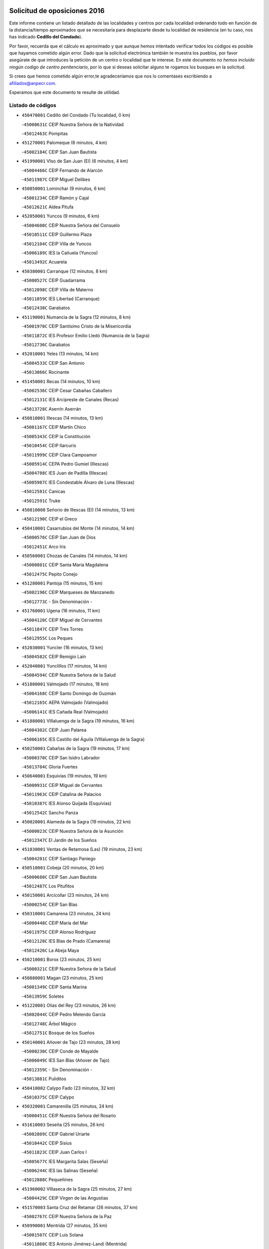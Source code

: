 

.. image:: logo.png
   :align: center

Solicitud de oposiciones 2016
======================================================

  
  
Este informe contiene un listado detallado de las localidades y centros por cada
localidad ordenando todo en función de la distancia/tiempo aproximados que se
necesitaría para desplazarte desde tu localidad de residencia (en tu caso,
nos has indicado **Cedillo del Condado**).

Por favor, recuerda que el cálculo es aproximado y que aunque hemos
intentado verificar todos los códigos es posible que hayamos cometido algún
error. Dado que la solicitud electrónica también te muestra los pueblos, por
favor asegúrate de que introduces la petición de un centro o localidad que
te interese. En este documento
*no hemos incluido ningún codigo de centro penitenciario*, por lo que si deseas
solicitar alguno te rogamos los busques en la solicitud.

Si crees que hemos cometido algún error,te agradeceríamos que nos lo comentases
escribiendo a afiliados@anpecr.com.

Esperamos que este documento te resulte de utilidad.



Listado de códigos
-------------------


- ``450470001`` Cedillo del Condado  (Tu localidad, 0 km)

  -``45000631C`` CEIP Nuestra Señora de la Natividad
    

  -``45012463C`` Pompitas
    

- ``451270001`` Palomeque  (6 minutos, 4 km)

  -``45002184C`` CEIP San Juan Bautista
    

- ``451990001`` VIso de San Juan (El)  (6 minutos, 4 km)

  -``45004466C`` CEIP Fernando de Alarcón
    

  -``45011987C`` CEIP Miguel Delibes
    

- ``450850001`` Lominchar  (9 minutos, 6 km)

  -``45001234C`` CEIP Ramón y Cajal
    

  -``45012621C`` Aldea Pitufa
    

- ``452050001`` Yuncos  (9 minutos, 6 km)

  -``45004600C`` CEIP Nuestra Señora del Consuelo
    

  -``45010511C`` CEIP Guillermo Plaza
    

  -``45012104C`` CEIP Villa de Yuncos
    

  -``45006189C`` IES la Cañuela (Yuncos)
    

  -``45013492C`` Acuarela
    

- ``450380001`` Carranque  (12 minutos, 8 km)

  -``45000527C`` CEIP Guadarrama
    

  -``45012098C`` CEIP Villa de Materno
    

  -``45011859C`` IES Libertad (Carranque)
    

  -``45012438C`` Garabatos
    

- ``451190001`` Numancia de la Sagra  (12 minutos, 8 km)

  -``45001970C`` CEIP Santísimo Cristo de la Misericordia
    

  -``45011872C`` IES Profesor Emilio Lledó (Numancia de la Sagra)
    

  -``45012736C`` Garabatos
    

- ``452010001`` Yeles  (13 minutos, 14 km)

  -``45004533C`` CEIP San Antonio
    

  -``45013066C`` Rocinante
    

- ``451450001`` Recas  (14 minutos, 10 km)

  -``45002536C`` CEIP Cesar Cabañas Caballero
    

  -``45012131C`` IES Arcipreste de Canales (Recas)
    

  -``45013728C`` Aserrín Aserrán
    

- ``450810001`` Illescas  (14 minutos, 13 km)

  -``45001167C`` CEIP Martín Chico
    

  -``45005343C`` CEIP la Constitución
    

  -``45010454C`` CEIP Ilarcuris
    

  -``45011999C`` CEIP Clara Campoamor
    

  -``45005914C`` CEPA Pedro Gumiel (Illescas)
    

  -``45004788C`` IES Juan de Padilla (Illescas)
    

  -``45005987C`` IES Condestable Álvaro de Luna (Illescas)
    

  -``45012581C`` Canicas
    

  -``45012591C`` Truke
    

- ``450810008`` Señorio de Illescas (El)  (14 minutos, 13 km)

  -``45012190C`` CEIP el Greco
    

- ``450410001`` Casarrubios del Monte  (14 minutos, 14 km)

  -``45000576C`` CEIP San Juan de Dios
    

  -``45012451C`` Arco Iris
    

- ``450560001`` Chozas de Canales  (14 minutos, 14 km)

  -``45000801C`` CEIP Santa María Magdalena
    

  -``45012475C`` Pepito Conejo
    

- ``451280001`` Pantoja  (15 minutos, 15 km)

  -``45002196C`` CEIP Marqueses de Manzanedo
    

  -``45012773C`` - Sin Denominación -
    

- ``451760001`` Ugena  (16 minutos, 11 km)

  -``45004120C`` CEIP Miguel de Cervantes
    

  -``45011847C`` CEIP Tres Torres
    

  -``45012955C`` Los Peques
    

- ``452030001`` Yuncler  (16 minutos, 13 km)

  -``45004582C`` CEIP Remigio Laín
    

- ``452040001`` Yunclillos  (17 minutos, 14 km)

  -``45004594C`` CEIP Nuestra Señora de la Salud
    

- ``451800001`` Valmojado  (17 minutos, 18 km)

  -``45004168C`` CEIP Santo Domingo de Guzmán
    

  -``45012165C`` AEPA Valmojado (Valmojado)
    

  -``45006141C`` IES Cañada Real (Valmojado)
    

- ``451880001`` VIllaluenga de la Sagra  (19 minutos, 16 km)

  -``45004302C`` CEIP Juan Palarea
    

  -``45006165C`` IES Castillo del Águila (VIllaluenga de la Sagra)
    

- ``450250001`` Cabañas de la Sagra  (19 minutos, 17 km)

  -``45000370C`` CEIP San Isidro Labrador
    

  -``45013704C`` Gloria Fuertes
    

- ``450640001`` Esquivias  (19 minutos, 19 km)

  -``45000931C`` CEIP Miguel de Cervantes
    

  -``45011963C`` CEIP Catalina de Palacios
    

  -``45010387C`` IES Alonso Quijada (Esquivias)
    

  -``45012542C`` Sancho Panza
    

- ``450020001`` Alameda de la Sagra  (19 minutos, 22 km)

  -``45000023C`` CEIP Nuestra Señora de la Asunción
    

  -``45012347C`` El Jardín de los Sueños
    

- ``451830001`` Ventas de Retamosa (Las)  (19 minutos, 23 km)

  -``45004201C`` CEIP Santiago Paniego
    

- ``450510001`` Cobeja  (20 minutos, 20 km)

  -``45000680C`` CEIP San Juan Bautista
    

  -``45012487C`` Los Pitufitos
    

- ``450150001`` Arcicollar  (23 minutos, 24 km)

  -``45000254C`` CEIP San Blas
    

- ``450310001`` Camarena  (23 minutos, 24 km)

  -``45000448C`` CEIP María del Mar
    

  -``45011975C`` CEIP Alonso Rodríguez
    

  -``45012128C`` IES Blas de Prado (Camarena)
    

  -``45012426C`` La Abeja Maya
    

- ``450210001`` Borox  (23 minutos, 25 km)

  -``45000321C`` CEIP Nuestra Señora de la Salud
    

- ``450880001`` Magan  (23 minutos, 25 km)

  -``45001349C`` CEIP Santa Marina
    

  -``45013959C`` Soletes
    

- ``451220001`` Olias del Rey  (23 minutos, 26 km)

  -``45002044C`` CEIP Pedro Melendo García
    

  -``45012748C`` Árbol Mágico
    

  -``45012751C`` Bosque de los Sueños
    

- ``450140001`` Añover de Tajo  (23 minutos, 28 km)

  -``45000230C`` CEIP Conde de Mayalde
    

  -``45006049C`` IES San Blas (Añover de Tajo)
    

  -``45012359C`` - Sin Denominación -
    

  -``45013881C`` Puliditos
    

- ``450410002`` Calypo Fado  (23 minutos, 32 km)

  -``45010375C`` CEIP Calypo
    

- ``450320001`` Camarenilla  (25 minutos, 24 km)

  -``45000451C`` CEIP Nuestra Señora del Rosario
    

- ``451610003`` Seseña  (25 minutos, 26 km)

  -``45002809C`` CEIP Gabriel Uriarte
    

  -``45010442C`` CEIP Sisius
    

  -``45011823C`` CEIP Juan Carlos I
    

  -``45005677C`` IES Margarita Salas (Seseña)
    

  -``45006244C`` IES las Salinas (Seseña)
    

  -``45012888C`` Pequeñines
    

- ``451960002`` VIllaseca de la Sagra  (25 minutos, 27 km)

  -``45004429C`` CEIP Virgen de las Angustias
    

- ``451570003`` Santa Cruz del Retamar  (26 minutos, 37 km)

  -``45002767C`` CEIP Nuestra Señora de la Paz
    

- ``450990001`` Mentrida  (27 minutos, 35 km)

  -``45001507C`` CEIP Luis Solana
    

  -``45011860C`` IES Antonio Jiménez-Landi (Mentrida)
    

- ``451020002`` Mocejon  (28 minutos, 30 km)

  -``45001544C`` CEIP Miguel de Cervantes
    

  -``45012049C`` AEPA Mocejon (Mocejon)
    

  -``45012669C`` La Oca
    

- ``451610004`` Seseña Nuevo  (28 minutos, 30 km)

  -``45002810C`` CEIP Fernando de Rojas
    

  -``45010363C`` CEIP Gloria Fuertes
    

  -``45011951C`` CEIP el Quiñón
    

  -``45010399C`` CEPA Seseña Nuevo (Seseña Nuevo)
    

  -``45012876C`` Burbujas
    

- ``450190003`` Perdices (Las)  (28 minutos, 33 km)

  -``45011771C`` CEIP Pintor Tomás Camarero
    

- ``450190001`` Bargas  (29 minutos, 27 km)

  -``45000308C`` CEIP Santísimo Cristo de la Sala
    

  -``45005653C`` IES Julio Verne (Bargas)
    

  -``45012372C`` Gloria Fuertes
    

  -``45012384C`` Pinocho
    

- ``451430001`` Quismondo  (29 minutos, 45 km)

  -``45002512C`` CEIP Pedro Zamorano
    

- ``451680001`` Toledo  (30 minutos, 35 km)

  -``45005574C`` CEE Ciudad de Toledo
    

  -``45005011C`` CPM Jacinto Guerrero (Toledo)
    

  -``45003383C`` CEIP la Candelaria
    

  -``45003401C`` CEIP Ángel del Alcázar
    

  -``45003644C`` CEIP Fábrica de Armas
    

  -``45003668C`` CEIP Santa Teresa
    

  -``45003929C`` CEIP Jaime de Foxa
    

  -``45003942C`` CEIP Alfonso Vi
    

  -``45004806C`` CEIP Garcilaso de la Vega
    

  -``45004818C`` CEIP Gómez Manrique
    

  -``45004843C`` CEIP Ciudad de Nara
    

  -``45004892C`` CEIP San Lucas y María
    

  -``45004971C`` CEIP Juan de Padilla
    

  -``45005203C`` CEIP Escultor Alberto Sánchez
    

  -``45005239C`` CEIP Gregorio Marañón
    

  -``45005318C`` CEIP Ciudad de Aquisgrán
    

  -``45010296C`` CEIP Europa
    

  -``45010302C`` CEIP Valparaíso
    

  -``45003930C`` EA Toledo (Toledo)
    

  -``45005483C`` EOI Raimundo de Toledo (Toledo)
    

  -``45004946C`` CEPA Gustavo Adolfo Bécquer (Toledo)
    

  -``45005641C`` CEPA Polígono (Toledo)
    

  -``45003796C`` IES Universidad Laboral (Toledo)
    

  -``45003863C`` IES el Greco (Toledo)
    

  -``45003875C`` IES Azarquiel (Toledo)
    

  -``45004752C`` IES Alfonso X el Sabio (Toledo)
    

  -``45004909C`` IES Juanelo Turriano (Toledo)
    

  -``45005240C`` IES Sefarad (Toledo)
    

  -``45005562C`` IES Carlos III (Toledo)
    

  -``45006301C`` IES María Pacheco (Toledo)
    

  -``45006311C`` IESO Princesa Galiana (Toledo)
    

  -``45600235C`` Academia de Infanteria de Toledo
    

  -``45013765C`` - Sin Denominación -
    

  -``45500007C`` Academia de Infantería
    

  -``45013790C`` Ana María Matute
    

  -``45012931C`` Ángel de la Guarda
    

  -``45012281C`` Castilla-La Mancha
    

  -``45012293C`` Cristo de la Vega
    

  -``45005847C`` Diego Ortiz
    

  -``45012301C`` El Olivo
    

  -``45013935C`` Gloria Fuertes
    

  -``45012311C`` La Cigarra
    

- ``451710001`` Torre de Esteban Hambran (La)  (30 minutos, 35 km)

  -``45004016C`` CEIP Juan Aguado
    

- ``450660001`` Fuensalida  (31 minutos, 30 km)

  -``45000977C`` CEIP Tomás Romojaro
    

  -``45011801C`` CEIP Condes de Fuensalida
    

  -``45011719C`` AEPA Fuensalida (Fuensalida)
    

  -``45005665C`` IES Aldebarán (Fuensalida)
    

  -``45011914C`` Maestro Vicente Rodríguez
    

  -``45013534C`` Zapatitos
    

- ``451890001`` VIllamiel de Toledo  (31 minutos, 30 km)

  -``45004326C`` CEIP Nuestra Señora de la Redonda
    

- ``451340001`` Portillo de Toledo  (31 minutos, 43 km)

  -``45002251C`` CEIP Conde de Ruiseñada
    

- ``450910001`` Maqueda  (32 minutos, 51 km)

  -``45001416C`` CEIP Don Álvaro de Luna
    

- ``450770001`` Huecas  (33 minutos, 34 km)

  -``45001118C`` CEIP Gregorio Marañón
    

- ``450230001`` Burguillos de Toledo  (33 minutos, 44 km)

  -``45000357C`` CEIP Victorio Macho
    

  -``45013625C`` La Campana
    

- ``451470001`` Rielves  (33 minutos, 44 km)

  -``45002551C`` CEIP Maximina Felisa Gómez Aguero
    

- ``451180001`` Noves  (33 minutos, 46 km)

  -``45001969C`` CEIP Nuestra Señora de la Monjia
    

  -``45012724C`` Barrio Sésamo
    

- ``451570001`` Calalberche  (35 minutos, 41 km)

  -``45011811C`` CEIP Ribera del Alberche
    

- ``450520001`` Cobisa  (35 minutos, 46 km)

  -``45000692C`` CEIP Cardenal Tavera
    

  -``45011793C`` CEIP Gloria Fuertes
    

  -``45013601C`` Escuela Municipal de Música y Danza de Cobisa
    

  -``45012499C`` Los Cotos
    

- ``451070001`` Nambroca  (35 minutos, 46 km)

  -``45001726C`` CEIP la Fuente
    

  -``45012694C`` - Sin Denominación -
    

- ``452020001`` Yepes  (37 minutos, 45 km)

  -``45004557C`` CEIP Rafael García Valiño
    

  -``45006177C`` IES Carpetania (Yepes)
    

  -``45013078C`` Fuentearriba
    

- ``451580001`` Santa Olalla  (37 minutos, 58 km)

  -``45002779C`` CEIP Nuestra Señora de la Piedad
    

- ``451970001`` VIllasequilla  (38 minutos, 44 km)

  -``45004442C`` CEIP San Isidro Labrador
    

- ``450180001`` Barcience  (38 minutos, 51 km)

  -``45010405C`` CEIP Santa María la Blanca
    

- ``459010001`` Santo Domingo-Caudilla  (38 minutos, 59 km)

  -``45004144C`` CEIP Santa Ana
    

- ``451730001`` Torrijos  (39 minutos, 40 km)

  -``45004053C`` CEIP Villa de Torrijos
    

  -``45011835C`` CEIP Lazarillo de Tormes
    

  -``45005276C`` CEPA Teresa Enríquez (Torrijos)
    

  -``45004090C`` IES Alonso de Covarrubias (Torrijos)
    

  -``45005252C`` IES Juan de Padilla (Torrijos)
    

  -``45012323C`` Cristo de la Sangre
    

  -``45012220C`` Maestro Gómez de Agüero
    

  -``45012943C`` Pequeñines
    

- ``450160001`` Arges  (39 minutos, 50 km)

  -``45000278C`` CEIP Tirso de Molina
    

  -``45011781C`` CEIP Miguel de Cervantes
    

  -``45012360C`` Ángel de la Guarda
    

  -``45013595C`` San Isidro Labrador
    

- ``450040001`` Alcabon  (39 minutos, 60 km)

  -``45000047C`` CEIP Nuestra Señora de la Aurora
    

- ``450700001`` Guadamur  (40 minutos, 54 km)

  -``45001040C`` CEIP Nuestra Señora de la Natividad
    

  -``45012554C`` La Casita de Elia
    

- ``450120001`` Almonacid de Toledo  (40 minutos, 56 km)

  -``45000187C`` CEIP Virgen de la Oliva
    

- ``450500001`` Ciruelos  (41 minutos, 53 km)

  -``45000679C`` CEIP Santísimo Cristo de la Misericordia
    

- ``450830001`` Layos  (41 minutos, 53 km)

  -``45001210C`` CEIP María Magdalena
    

- ``450010001`` Ajofrin  (41 minutos, 54 km)

  -``45000011C`` CEIP Jacinto Guerrero
    

  -``45012335C`` La Casa de los Duendes
    

- ``450760001`` Hormigos  (41 minutos, 63 km)

  -``45001091C`` CEIP Virgen de la Higuera
    

- ``451330001`` Polan  (42 minutos, 56 km)

  -``45002241C`` CEIP José María Corcuera
    

  -``45012141C`` AEPA Polan (Polan)
    

  -``45012785C`` Arco Iris
    

- ``450030001`` Albarreal de Tajo  (42 minutos, 57 km)

  -``45000035C`` CEIP Benjamín Escalonilla
    

- ``450690001`` Gerindote  (42 minutos, 57 km)

  -``45001039C`` CEIP San José
    

- ``450400001`` Casar de Escalona (El)  (42 minutos, 68 km)

  -``45000552C`` CEIP Nuestra Señora de Hortum Sancho
    

- ``451230001`` Ontigola  (43 minutos, 51 km)

  -``45002056C`` CEIP Virgen del Rosario
    

  -``45013819C`` - Sin Denominación -
    

- ``450960002`` Mazarambroz  (43 minutos, 58 km)

  -``45001477C`` CEIP Nuestra Señora del Sagrario
    

- ``451900001`` VIllaminaya  (43 minutos, 62 km)

  -``45004338C`` CEIP Santo Domingo de Silos
    

- ``450580001`` Domingo Perez  (43 minutos, 70 km)

  -``45011756C`` CRA Campos de Castilla
    

- ``450780001`` Huerta de Valdecarabanos  (44 minutos, 51 km)

  -``45001121C`` CEIP Virgen del Rosario de Pastores
    

  -``45012578C`` Garabatos
    

- ``451910001`` VIllamuelas  (44 minutos, 51 km)

  -``45004341C`` CEIP Santa María Magdalena
    

- ``451630002`` Sonseca  (44 minutos, 60 km)

  -``45002883C`` CEIP San Juan Evangelista
    

  -``45012074C`` CEIP Peñamiel
    

  -``45005926C`` CEPA Cum Laude (Sonseca)
    

  -``45005355C`` IES la Sisla (Sonseca)
    

  -``45012891C`` Arco Iris
    

  -``45010351C`` Escuela Municipal de Música y Danza de Sonseca
    

  -``45012244C`` Virgen de la Salud
    

- ``450940001`` Mascaraque  (44 minutos, 63 km)

  -``45001441C`` CEIP Juan de Padilla
    

- ``450610001`` Escalona  (44 minutos, 65 km)

  -``45000898C`` CEIP Inmaculada Concepción
    

  -``45006074C`` IES Lazarillo de Tormes (Escalona)
    

- ``451210001`` Ocaña  (45 minutos, 58 km)

  -``45002020C`` CEIP San José de Calasanz
    

  -``45012177C`` CEIP Pastor Poeta
    

  -``45005631C`` CEPA Gutierre de Cárdenas (Ocaña)
    

  -``45004685C`` IES Alonso de Ercilla (Ocaña)
    

  -``45004791C`` IES Miguel Hernández (Ocaña)
    

  -``45013731C`` - Sin Denominación -
    

  -``45012232C`` Mesa de Ocaña
    

- ``450620001`` Escalonilla  (45 minutos, 63 km)

  -``45000904C`` CEIP Sagrados Corazones
    

- ``450240001`` Burujon  (46 minutos, 64 km)

  -``45000369C`` CEIP Juan XXIII
    

  -``45012402C`` - Sin Denominación -
    

- ``450360001`` Carmena  (46 minutos, 67 km)

  -``45000503C`` CEIP Cristo de la Cueva
    

- ``450590001`` Dosbarrios  (47 minutos, 65 km)

  -``45000862C`` CEIP San Isidro Labrador
    

  -``45014034C`` Garabatos
    

- ``451240002`` Orgaz  (47 minutos, 66 km)

  -``45002093C`` CEIP Conde de Orgaz
    

  -``45013662C`` Escuela Municipal de Música de Orgaz
    

  -``45012761C`` Nube de Algodón
    

- ``450390001`` Carriches  (47 minutos, 68 km)

  -``45000540C`` CEIP Doctor Cesar González Gómez
    

- ``450950001`` Mata (La)  (47 minutos, 68 km)

  -``45001453C`` CEIP Severo Ochoa
    

- ``450900001`` Manzaneque  (47 minutos, 71 km)

  -``45001398C`` CEIP Álvarez de Toledo
    

  -``45012645C`` - Sin Denominación -
    

- ``450130001`` Almorox  (47 minutos, 72 km)

  -``45000229C`` CEIP Silvano Cirujano
    

- ``451160001`` Noez  (48 minutos, 63 km)

  -``45001945C`` CEIP Santísimo Cristo de la Salud
    

- ``451060001`` Mora  (48 minutos, 67 km)

  -``45001623C`` CEIP José Ramón Villa
    

  -``45001672C`` CEIP Fernando Martín
    

  -``45010466C`` AEPA Mora (Mora)
    

  -``45006220C`` IES Peñas Negras (Mora)
    

  -``45012670C`` - Sin Denominación -
    

  -``45012682C`` - Sin Denominación -
    

- ``450480001`` Cerralbos (Los)  (48 minutos, 75 km)

  -``45011768C`` CRA Entrerríos
    

- ``450450001`` Cazalegas  (48 minutos, 80 km)

  -``45000606C`` CEIP Miguel de Cervantes
    

  -``45013613C`` - Sin Denominación -
    

- ``451150001`` Noblejas  (50 minutos, 66 km)

  -``45001908C`` CEIP Santísimo Cristo de las Injurias
    

  -``45012037C`` AEPA Noblejas (Noblejas)
    

  -``45012712C`` Rosa Sensat
    

- ``451360001`` Puebla de Montalban (La)  (51 minutos, 67 km)

  -``45002330C`` CEIP Fernando de Rojas
    

  -``45005941C`` AEPA Puebla de Montalban (La) (Puebla de Montalban (La))
    

  -``45004739C`` IES Juan de Lucena (Puebla de Montalban (La))
    

- ``451740001`` Totanes  (51 minutos, 69 km)

  -``45004107C`` CEIP Inmaculada Concepción
    

- ``451400001`` Pulgar  (52 minutos, 65 km)

  -``45002411C`` CEIP Nuestra Señora de la Blanca
    

  -``45012827C`` Pulgarcito
    

- ``450670001`` Galvez  (52 minutos, 70 km)

  -``45000989C`` CEIP San Juan de la Cruz
    

  -``45005975C`` IES Montes de Toledo (Galvez)
    

  -``45013716C`` Garbancito
    

- ``451950001`` VIllarrubia de Santiago  (52 minutos, 72 km)

  -``45004399C`` CEIP Nuestra Señora del Castellar
    

- ``450890002`` Malpica de Tajo  (52 minutos, 81 km)

  -``45001374C`` CEIP Fulgencio Sánchez Cabezudo
    

- ``451930001`` VIllanueva de Bogas  (53 minutos, 64 km)

  -``45004375C`` CEIP Santa Ana
    

- ``451170001`` Nombela  (53 minutos, 74 km)

  -``45001957C`` CEIP Cristo de la Nava
    

- ``450370001`` Carpio de Tajo (El)  (53 minutos, 75 km)

  -``45000515C`` CEIP Nuestra Señora de Ronda
    

- ``450550001`` Cuerva  (54 minutos, 75 km)

  -``45000795C`` CEIP Soledad Alonso Dorado
    

- ``451980001`` VIllatobas  (54 minutos, 76 km)

  -``45004454C`` CEIP Sagrado Corazón de Jesús
    

- ``450710001`` Guardia (La)  (55 minutos, 68 km)

  -``45001052C`` CEIP Valentín Escobar
    

- ``450460001`` Cebolla  (56 minutos, 86 km)

  -``45000621C`` CEIP Nuestra Señora de la Antigua
    

  -``45006062C`` IES Arenales del Tajo (Cebolla)
    

- ``452000005`` Yebenes (Los)  (57 minutos, 75 km)

  -``45004478C`` CEIP San José de Calasanz
    

  -``45012050C`` AEPA Yebenes (Los) (Yebenes (Los))
    

  -``45005689C`` IES Guadalerzas (Yebenes (Los))
    

- ``451540001`` San Roman de los Montes  (57 minutos, 98 km)

  -``45010417C`` CEIP Nuestra Señora del Buen Camino
    

- ``450980001`` Menasalbas  (58 minutos, 77 km)

  -``45001490C`` CEIP Nuestra Señora de Fátima
    

  -``45013753C`` Menapeques
    

- ``451660001`` Tembleque  (58 minutos, 87 km)

  -``45003361C`` CEIP Antonia González
    

  -``45012918C`` Cervantes II
    

- ``451750001`` Turleque  (59 minutos, 88 km)

  -``45004119C`` CEIP Fernán González
    

- ``451370001`` Pueblanueva (La)  (59 minutos, 98 km)

  -``45002366C`` CEIP San Isidro
    

- ``451820001`` Ventas Con Peña Aguilera (Las)  (1h, 81 km)

  -``45004181C`` CEIP Nuestra Señora del Águila
    

- ``450680001`` Garciotun  (1h, 88 km)

  -``45001027C`` CEIP Santa María Magdalena
    

- ``451440001`` Real de San VIcente (El)  (1h, 91 km)

  -``45014022C`` CRA Real de San Vicente
    

- ``451650006`` Talavera de la Reina  (1h, 93 km)

  -``45005811C`` CEE Bios
    

  -``45002950C`` CEIP Federico García Lorca
    

  -``45002986C`` CEIP Santa María
    

  -``45003139C`` CEIP Nuestra Señora del Prado
    

  -``45003140C`` CEIP Fray Hernando de Talavera
    

  -``45003152C`` CEIP San Ildefonso
    

  -``45003164C`` CEIP San Juan de Dios
    

  -``45004624C`` CEIP Hernán Cortés
    

  -``45004831C`` CEIP José Bárcena
    

  -``45004855C`` CEIP Antonio Machado
    

  -``45005197C`` CEIP Pablo Iglesias
    

  -``45013583C`` CEIP Bartolomé Nicolau
    

  -``45005057C`` EA Talavera (Talavera de la Reina)
    

  -``45005537C`` EOI Talavera de la Reina (Talavera de la Reina)
    

  -``45004958C`` CEPA Río Tajo (Talavera de la Reina)
    

  -``45003255C`` IES Padre Juan de Mariana (Talavera de la Reina)
    

  -``45003267C`` IES Juan Antonio Castro (Talavera de la Reina)
    

  -``45003279C`` IES San Isidro (Talavera de la Reina)
    

  -``45004740C`` IES Gabriel Alonso de Herrera (Talavera de la Reina)
    

  -``45005461C`` IES Puerta de Cuartos (Talavera de la Reina)
    

  -``45005471C`` IES Ribera del Tajo (Talavera de la Reina)
    

  -``45014101C`` Conservatorio Profesional de Música de Talavera de la Reina
    

  -``45012256C`` El Alfar
    

  -``45000618C`` Eusebio Rubalcaba
    

  -``45012268C`` Julián Besteiro
    

  -``45012271C`` Santo Ángel de la Guarda
    

- ``450530001`` Consuegra  (1h, 95 km)

  -``45000710C`` CEIP Santísimo Cristo de la Vera Cruz
    

  -``45000722C`` CEIP Miguel de Cervantes
    

  -``45004880C`` CEPA Castillo de Consuegra (Consuegra)
    

  -``45000734C`` IES Consaburum (Consuegra)
    

  -``45014083C`` - Sin Denominación -
    

- ``451510001`` San Martin de Montalban  (1h 1min, 83 km)

  -``45002652C`` CEIP Santísimo Cristo de la Luz
    

- ``451560001`` Santa Cruz de la Zarza  (1h 1min, 89 km)

  -``45002721C`` CEIP Eduardo Palomo Rodríguez
    

  -``45006190C`` IESO Velsinia (Santa Cruz de la Zarza)
    

  -``45012864C`` - Sin Denominación -
    

- ``450970001`` Mejorada  (1h 1min, 103 km)

  -``45010429C`` CRA Ribera del Guadyerbas
    

- ``450920001`` Marjaliza  (1h 2min, 83 km)

  -``45006037C`` CEIP San Juan
    

- ``451520001`` San Martin de Pusa  (1h 2min, 96 km)

  -``45013871C`` CRA Río Pusa
    

- ``451490001`` Romeral (El)  (1h 3min, 77 km)

  -``45002627C`` CEIP Silvano Cirujano
    

- ``190460001`` Azuqueca de Henares  (1h 3min, 94 km)

  -``19000333C`` CEIP la Paz
    

  -``19000357C`` CEIP Virgen de la Soledad
    

  -``19003863C`` CEIP Maestra Plácida Herranz
    

  -``19004004C`` CEIP Siglo XXI
    

  -``19008095C`` CEIP la Paloma
    

  -``19008745C`` CEIP la Espiga
    

  -``19002950C`` CEPA Clara Campoamor (Azuqueca de Henares)
    

  -``19002615C`` IES Arcipreste de Hita (Azuqueca de Henares)
    

  -``19002640C`` IES San Isidro (Azuqueca de Henares)
    

  -``19003978C`` IES Profesor Domínguez Ortiz (Azuqueca de Henares)
    

  -``19009491C`` Elvira Lindo
    

  -``19008800C`` La Campiña
    

  -``19009567C`` La Curva
    

  -``19008885C`` La Noguera
    

  -``19008873C`` 8 de Marzo
    

- ``451650005`` Gamonal  (1h 3min, 108 km)

  -``45002962C`` CEIP Don Cristóbal López
    

  -``45013649C`` Gamonital
    

- ``451650007`` Talavera la Nueva  (1h 3min, 108 km)

  -``45003358C`` CEIP San Isidro
    

  -``45012906C`` Dulcinea
    

- ``451810001`` Velada  (1h 3min, 110 km)

  -``45004171C`` CEIP Andrés Arango
    

- ``450540001`` Corral de Almaguer  (1h 4min, 97 km)

  -``45000783C`` CEIP Nuestra Señora de la Muela
    

  -``45005801C`` IES la Besana (Corral de Almaguer)
    

  -``45012517C`` - Sin Denominación -
    

- ``193190001`` VIllanueva de la Torre  (1h 4min, 98 km)

  -``19004016C`` CEIP Paco Rabal
    

  -``19008071C`` CEIP Gloria Fuertes
    

  -``19008137C`` IES Newton-Salas (VIllanueva de la Torre)
    

- ``190240001`` Alovera  (1h 4min, 100 km)

  -``19000205C`` CEIP Virgen de la Paz
    

  -``19008034C`` CEIP Parque Vallejo
    

  -``19008186C`` CEIP Campiña Verde
    

  -``19008711C`` AEPA Alovera (Alovera)
    

  -``19008113C`` IES Carmen Burgos de Seguí (Alovera)
    

  -``19008851C`` Corazones Pequeños
    

  -``19008174C`` Escuela Municipal de Música y Danza de Alovera
    

  -``19008861C`` San Miguel Arcangel
    

- ``450280001`` Alberche del Caudillo  (1h 4min, 112 km)

  -``45000400C`` CEIP San Isidro
    

- ``450840001`` Lillo  (1h 5min, 84 km)

  -``45001222C`` CEIP Marcelino Murillo
    

  -``45012611C`` Tris-Tras
    

- ``191050002`` Chiloeches  (1h 5min, 100 km)

  -``19000710C`` CEIP José Inglés
    

  -``19008782C`` IES Peñalba (Chiloeches)
    

  -``19009580C`` San Marcos
    

- ``192300001`` Quer  (1h 5min, 100 km)

  -``19008691C`` CEIP Villa de Quer
    

  -``19009026C`` Las Setitas
    

- ``451090001`` Navahermosa  (1h 6min, 89 km)

  -``45001763C`` CEIP San Miguel Arcángel
    

  -``45010341C`` CEPA la Raña (Navahermosa)
    

  -``45006207C`` IESO Manuel de Guzmán (Navahermosa)
    

  -``45012700C`` - Sin Denominación -
    

- ``192800002`` Torrejon del Rey  (1h 6min, 96 km)

  -``19002241C`` CEIP Virgen de las Candelas
    

  -``19009385C`` Escuela de Musica y Danza de Torrejon del Rey
    

- ``450870001`` Madridejos  (1h 6min, 102 km)

  -``45012062C`` CEE Mingoliva
    

  -``45001313C`` CEIP Garcilaso de la Vega
    

  -``45005185C`` CEIP Santa Ana
    

  -``45010478C`` AEPA Madridejos (Madridejos)
    

  -``45001337C`` IES Valdehierro (Madridejos)
    

  -``45012633C`` - Sin Denominación -
    

  -``45011720C`` Escuela Municipal de Música y Danza de Madridejos
    

  -``45013522C`` Juan Vicente Camacho
    

- ``450280002`` Calera y Chozas  (1h 6min, 116 km)

  -``45000412C`` CEIP Santísimo Cristo de Chozas
    

  -``45012414C`` Maestro Don Antonio Fernández
    

- ``192250001`` Pozo de Guadalajara  (1h 7min, 100 km)

  -``19001817C`` CEIP Santa Brígida
    

  -``19009014C`` El Parque
    

- ``191300001`` Guadalajara  (1h 7min, 105 km)

  -``19002603C`` CEE Virgen del Amparo
    

  -``19003140C`` CPM Sebastián Durón (Guadalajara)
    

  -``19000989C`` CEIP Alcarria
    

  -``19000990C`` CEIP Cardenal Mendoza
    

  -``19001015C`` CEIP San Pedro Apóstol
    

  -``19001027C`` CEIP Isidro Almazán
    

  -``19001039C`` CEIP Pedro Sanz Vázquez
    

  -``19001052C`` CEIP Rufino Blanco
    

  -``19002639C`` CEIP Alvar Fáñez de Minaya
    

  -``19002706C`` CEIP Balconcillo
    

  -``19002718C`` CEIP el Doncel
    

  -``19002767C`` CEIP Badiel
    

  -``19002822C`` CEIP Ocejón
    

  -``19003097C`` CEIP Río Tajo
    

  -``19003164C`` CEIP Río Henares
    

  -``19008058C`` CEIP las Lomas
    

  -``19008794C`` CEIP Parque de la Muñeca
    

  -``19008101C`` EA Guadalajara (Guadalajara)
    

  -``19003191C`` EOI Guadalajara (Guadalajara)
    

  -``19002858C`` CEPA Río Sorbe (Guadalajara)
    

  -``19001076C`` IES Brianda de Mendoza (Guadalajara)
    

  -``19001091C`` IES Luis de Lucena (Guadalajara)
    

  -``19002597C`` IES Antonio Buero Vallejo (Guadalajara)
    

  -``19002743C`` IES Castilla (Guadalajara)
    

  -``19003139C`` IES Liceo Caracense (Guadalajara)
    

  -``19003450C`` IES José Luis Sampedro (Guadalajara)
    

  -``19003930C`` IES Aguas VIvas (Guadalajara)
    

  -``19008939C`` Alfanhuí
    

  -``19008812C`` Castilla-La Mancha
    

  -``19008952C`` Los Manantiales
    

- ``190580001`` Cabanillas del Campo  (1h 8min, 104 km)

  -``19000461C`` CEIP San Blas
    

  -``19008046C`` CEIP los Olivos
    

  -``19008216C`` CEIP la Senda
    

  -``19003981C`` IES Ana María Matute (Cabanillas del Campo)
    

  -``19008150C`` Escuela Municipal de Música y Danza de Cabanillas del Campo
    

  -``19008903C`` Los Llanos
    

  -``19009506C`` Mirador
    

  -``19008915C`` Tres Torres
    

- ``451770001`` Urda  (1h 8min, 106 km)

  -``45004132C`` CEIP Santo Cristo
    

  -``45012979C`` Blasa Ruíz
    

- ``191300002`` Iriepal  (1h 8min, 109 km)

  -``19003589C`` CRA Francisco Ibáñez
    

- ``450340001`` Camuñas  (1h 8min, 111 km)

  -``45000485C`` CEIP Cardenal Cisneros
    

- ``192200006`` Arboleda (La)  (1h 9min, 106 km)

  -``19008681C`` CEIP la Arboleda de Pioz
    

- ``190710007`` Arenales (Los)  (1h 9min, 106 km)

  -``19009427C`` CEIP María Montessori
    

- ``191710001`` Marchamalo  (1h 9min, 106 km)

  -``19001441C`` CEIP Cristo de la Esperanza
    

  -``19008061C`` CEIP Maestra Teodora
    

  -``19008721C`` AEPA Marchamalo (Marchamalo)
    

  -``19003553C`` IES Alejo Vera (Marchamalo)
    

  -``19008988C`` - Sin Denominación -
    

- ``451530001`` San Pablo de los Montes  (1h 10min, 90 km)

  -``45002676C`` CEIP Nuestra Señora de Gracia
    

  -``45012852C`` San Pablo de los Montes
    

- ``190710003`` Coto (El)  (1h 10min, 103 km)

  -``19008162C`` CEIP el Coto
    

- ``451120001`` Navalmorales (Los)  (1h 10min, 104 km)

  -``45001805C`` CEIP San Francisco
    

  -``45005495C`` IES los Navalmorales (Navalmorales (Los))
    

- ``130700001`` Puerto Lapice  (1h 10min, 117 km)

  -``13002435C`` CEIP Juan Alcaide
    

- ``192800001`` Parque de las Castillas  (1h 11min, 96 km)

  -``19008198C`` CEIP las Castillas
    

- ``191260001`` Galapagos  (1h 11min, 101 km)

  -``19003000C`` CEIP Clara Sánchez
    

- ``192200001`` Pioz  (1h 11min, 103 km)

  -``19008149C`` CEIP Castillo de Pioz
    

- ``162030001`` Tarancon  (1h 11min, 104 km)

  -``16002321C`` CEIP Duque de Riánsares
    

  -``16004443C`` CEIP Gloria Fuertes
    

  -``16003657C`` CEPA Altomira (Tarancon)
    

  -``16004534C`` IES la Hontanilla (Tarancon)
    

  -``16009453C`` Nuestra Señora de Riansares
    

  -``16009660C`` San Isidro
    

  -``16009672C`` Santa Quiteria
    

- ``450270001`` Cabezamesada  (1h 11min, 107 km)

  -``45000394C`` CEIP Alonso de Cárdenas
    

- ``450720001`` Herencias (Las)  (1h 11min, 107 km)

  -``45001064C`` CEIP Vera Cruz
    

- ``192860001`` Tortola de Henares  (1h 11min, 119 km)

  -``19002275C`` CEIP Sagrado Corazón de Jesús
    

- ``190710001`` Casar (El)  (1h 12min, 105 km)

  -``19000552C`` CEIP Maestros del Casar
    

  -``19003681C`` AEPA Casar (El) (Casar (El))
    

  -``19003929C`` IES Campiña Alta (Casar (El))
    

  -``19008204C`` IES Juan García Valdemora (Casar (El))
    

- ``451850001`` VIllacañas  (1h 13min, 105 km)

  -``45004259C`` CEIP Santa Bárbara
    

  -``45010338C`` AEPA VIllacañas (VIllacañas)
    

  -``45004272C`` IES Garcilaso de la Vega (VIllacañas)
    

  -``45005321C`` IES Enrique de Arfe (VIllacañas)
    

- ``451140001`` Navamorcuende  (1h 13min, 114 km)

  -``45006268C`` CRA Sierra de San Vicente
    

- ``191430001`` Horche  (1h 13min, 115 km)

  -``19001246C`` CEIP San Roque
    

  -``19008757C`` CEIP Nº 2
    

  -``19008976C`` - Sin Denominación -
    

  -``19009440C`` Escuela Municipal de Música de Horche
    

- ``191170001`` Fontanar  (1h 13min, 117 km)

  -``19000795C`` CEIP Virgen de la Soledad
    

  -``19008940C`` - Sin Denominación -
    

- ``451250002`` Oropesa  (1h 13min, 131 km)

  -``45002123C`` CEIP Martín Gallinar
    

  -``45004727C`` IES Alonso de Orozco (Oropesa)
    

  -``45013960C`` María Arnús
    

- ``160860001`` Fuente de Pedro Naharro  (1h 14min, 111 km)

  -``16004182C`` CRA Retama
    

  -``16009891C`` Rosa León
    

- ``193310001`` Yunquera de Henares  (1h 14min, 118 km)

  -``19002500C`` CEIP Virgen de la Granja
    

  -``19008769C`` CEIP Nº 2
    

  -``19003875C`` IES Clara Campoamor (Yunquera de Henares)
    

  -``19009531C`` - Sin Denominación -
    

  -``19009105C`` - Sin Denominación -
    

- ``130470001`` Herencia  (1h 14min, 122 km)

  -``13001698C`` CEIP Carrasco Alcalde
    

  -``13005023C`` AEPA Herencia (Herencia)
    

  -``13004729C`` IES Hermógenes Rodríguez (Herencia)
    

  -``13011369C`` - Sin Denominación -
    

  -``13010882C`` Escuela Municipal de Música y Danza de Herencia
    

- ``451870001`` VIllafranca de los Caballeros  (1h 14min, 123 km)

  -``45004296C`` CEIP Miguel de Cervantes
    

  -``45006153C`` IESO la Falcata (VIllafranca de los Caballeros)
    

- ``192740002`` Torija  (1h 15min, 122 km)

  -``19002214C`` CEIP Virgen del Amparo
    

  -``19009041C`` La Abejita
    

- ``451300001`` Parrillas  (1h 15min, 126 km)

  -``45002202C`` CEIP Nuestra Señora de la Luz
    

- ``450820001`` Lagartera  (1h 15min, 132 km)

  -``45001192C`` CEIP Jacinto Guerrero
    

  -``45012608C`` El Castillejo
    

- ``191920001`` Mondejar  (1h 16min, 103 km)

  -``19001593C`` CEIP José Maldonado y Ayuso
    

  -``19003701C`` CEPA Alcarria Baja (Mondejar)
    

  -``19003838C`` IES Alcarria Baja (Mondejar)
    

  -``19008991C`` - Sin Denominación -
    

- ``191610001`` Lupiana  (1h 16min, 115 km)

  -``19001386C`` CEIP Miguel de la Cuesta
    

- ``130500001`` Labores (Las)  (1h 16min, 125 km)

  -``13001753C`` CEIP San José de Calasanz
    

- ``450300001`` Calzada de Oropesa (La)  (1h 16min, 138 km)

  -``45012189C`` CRA Campo Arañuelo
    

- ``451860001`` VIlla de Don Fadrique (La)  (1h 17min, 99 km)

  -``45004284C`` CEIP Ramón y Cajal
    

  -``45010508C`` IESO Leonor de Guzmán (VIlla de Don Fadrique (La))
    

- ``451130002`` Navalucillos (Los)  (1h 17min, 111 km)

  -``45001854C`` CEIP Nuestra Señora de las Saleras
    

- ``450720002`` Membrillo (El)  (1h 17min, 112 km)

  -``45005124C`` CEIP Ortega Pérez
    

- ``450060001`` Alcaudete de la Jara  (1h 17min, 115 km)

  -``45000096C`` CEIP Rufino Mansi
    

- ``130440003`` Fuente el Fresno  (1h 18min, 116 km)

  -``13001650C`` CEIP Miguel Delibes
    

  -``13012180C`` Mundo Infantil
    

- ``161860001`` Saelices  (1h 18min, 124 km)

  -``16009386C`` CRA Segóbriga
    

- ``192900001`` Trijueque  (1h 18min, 127 km)

  -``19002305C`` CEIP San Bernabé
    

  -``19003759C`` AEPA Trijueque (Trijueque)
    

- ``130970001`` VIllarta de San Juan  (1h 18min, 128 km)

  -``13003555C`` CEIP Nuestra Señora de la Paz
    

- ``450070001`` Alcolea de Tajo  (1h 18min, 132 km)

  -``45012086C`` CRA Río Tajo
    

- ``160270001`` Barajas de Melo  (1h 19min, 122 km)

  -``16004248C`` CRA Fermín Caballero
    

  -``16009477C`` Virgen de la Vega
    

- ``451420001`` Quintanar de la Orden  (1h 19min, 122 km)

  -``45002457C`` CEIP Cristóbal Colón
    

  -``45012001C`` CEIP Antonio Machado
    

  -``45005288C`` CEPA Luis VIves (Quintanar de la Orden)
    

  -``45002470C`` IES Infante Don Fadrique (Quintanar de la Orden)
    

  -``45004867C`` IES Alonso Quijano (Quintanar de la Orden)
    

  -``45012840C`` Pim Pon
    

- ``451100001`` Navalcan  (1h 19min, 128 km)

  -``45001787C`` CEIP Blas Tello
    

- ``451920001`` VIllanueva de Alcardete  (1h 20min, 117 km)

  -``45004363C`` CEIP Nuestra Señora de la Piedad
    

- ``161060001`` Horcajo de Santiago  (1h 21min, 121 km)

  -``16001314C`` CEIP José Montalvo
    

  -``16004352C`` AEPA Horcajo de Santiago (Horcajo de Santiago)
    

  -``16004492C`` IES Orden de Santiago (Horcajo de Santiago)
    

  -``16009544C`` Hervás y Panduro
    

- ``191510002`` Humanes  (1h 21min, 127 km)

  -``19001261C`` CEIP Nuestra Señora de Peñahora
    

  -``19003760C`` AEPA Humanes (Humanes)
    

- ``451350001`` Puebla de Almoradiel (La)  (1h 21min, 127 km)

  -``45002287C`` CEIP Ramón y Cajal
    

  -``45012153C`` AEPA Puebla de Almoradiel (La) (Puebla de Almoradiel (La))
    

  -``45006116C`` IES Aldonza Lorenzo (Puebla de Almoradiel (La))
    

- ``192660001`` Tendilla  (1h 21min, 128 km)

  -``19003577C`` CRA Valles del Tajuña
    

- ``130180001`` Arenas de San Juan  (1h 21min, 132 km)

  -``13000694C`` CEIP San Bernabé
    

- ``130050002`` Alcazar de San Juan  (1h 21min, 135 km)

  -``13000104C`` CEIP el Santo
    

  -``13000116C`` CEIP Juan de Austria
    

  -``13000128C`` CEIP Jesús Ruiz de la Fuente
    

  -``13000131C`` CEIP Santa Clara
    

  -``13003828C`` CEIP Alces
    

  -``13004092C`` CEIP Pablo Ruiz Picasso
    

  -``13004870C`` CEIP Gloria Fuertes
    

  -``13010900C`` CEIP Jardín de Arena
    

  -``13004705C`` EOI la Equidad (Alcazar de San Juan)
    

  -``13004055C`` CEPA Enrique Tierno Galván (Alcazar de San Juan)
    

  -``13000219C`` IES Miguel de Cervantes Saavedra (Alcazar de San Juan)
    

  -``13000220C`` IES Juan Bosco (Alcazar de San Juan)
    

  -``13004687C`` IES María Zambrano (Alcazar de San Juan)
    

  -``13012121C`` - Sin Denominación -
    

  -``13011242C`` El Tobogán
    

  -``13011060C`` El Torreón
    

  -``13010870C`` Escuela Municipal de Música y Danza de Alcázar de San Juan
    

- ``451380001`` Puente del Arzobispo (El)  (1h 21min, 136 km)

  -``45013984C`` CRA Villas del Tajo
    

- ``450200001`` Belvis de la Jara  (1h 22min, 123 km)

  -``45000311C`` CEIP Fernando Jiménez de Gregorio
    

  -``45006050C`` IESO la Jara (Belvis de la Jara)
    

  -``45013546C`` - Sin Denominación -
    

- ``451010001`` Miguel Esteban  (1h 22min, 129 km)

  -``45001532C`` CEIP Cervantes
    

  -``45006098C`` IESO Juan Patiño Torres (Miguel Esteban)
    

  -``45012657C`` La Abejita
    

- ``451670001`` Toboso (El)  (1h 23min, 132 km)

  -``45003371C`` CEIP Miguel de Cervantes
    

- ``169010001`` Carrascosa del Campo  (1h 24min, 131 km)

  -``16004376C`` AEPA Carrascosa del Campo (Carrascosa del Campo)
    

- ``139040001`` Llanos del Caudillo  (1h 25min, 145 km)

  -``13003749C`` CEIP el Oasis
    

- ``192930002`` Uceda  (1h 26min, 120 km)

  -``19002329C`` CEIP García Lorca
    

  -``19009063C`` El Jardinillo
    

- ``161330001`` Mota del Cuervo  (1h 26min, 141 km)

  -``16001624C`` CEIP Virgen de Manjavacas
    

  -``16009945C`` CEIP Santa Rita
    

  -``16004327C`` AEPA Mota del Cuervo (Mota del Cuervo)
    

  -``16004431C`` IES Julián Zarco (Mota del Cuervo)
    

  -``16009581C`` Balú
    

  -``16010017C`` Conservatorio Profesional de Música Mota del Cuervo
    

  -``16009593C`` El Santo
    

  -``16009295C`` Escuela Municipal de Música y Danza de Mota del Cuervo
    

- ``130280002`` Campo de Criptana  (1h 26min, 144 km)

  -``13004717C`` CPM Alcázar de San Juan-Campo de Criptana (Campo de
    

  -``13000943C`` CEIP Virgen de la Paz
    

  -``13000955C`` CEIP Virgen de Criptana
    

  -``13000967C`` CEIP Sagrado Corazón
    

  -``13003968C`` CEIP Domingo Miras
    

  -``13005011C`` AEPA Campo de Criptana (Campo de Criptana)
    

  -``13001005C`` IES Isabel Perillán y Quirós (Campo de Criptana)
    

  -``13011023C`` Escuela Municipal de Musica y Danza de Campo de Criptana
    

  -``13011096C`` Los Gigantes
    

  -``13011333C`` Los Quijotes
    

- ``130720003`` Retuerta del Bullaque  (1h 27min, 115 km)

  -``13010791C`` CRA Montes de Toledo
    

- ``130520003`` Malagon  (1h 27min, 126 km)

  -``13001790C`` CEIP Cañada Real
    

  -``13001819C`` CEIP Santa Teresa
    

  -``13005035C`` AEPA Malagon (Malagon)
    

  -``13004730C`` IES Estados del Duque (Malagon)
    

  -``13011141C`` Santa Teresa de Jesús
    

- ``162490001`` VIllamayor de Santiago  (1h 27min, 127 km)

  -``16002781C`` CEIP Gúzquez
    

  -``16004364C`` AEPA VIllamayor de Santiago (VIllamayor de Santiago)
    

  -``16004510C`` IESO Ítaca (VIllamayor de Santiago)
    

- ``130960001`` VIllarrubia de los Ojos  (1h 27min, 136 km)

  -``13003521C`` CEIP Rufino Blanco
    

  -``13003658C`` CEIP Virgen de la Sierra
    

  -``13005060C`` AEPA VIllarrubia de los Ojos (VIllarrubia de los Ojos)
    

  -``13004900C`` IES Guadiana (VIllarrubia de los Ojos)
    

- ``451410001`` Quero  (1h 28min, 112 km)

  -``45002421C`` CEIP Santiago Cabañas
    

  -``45012839C`` - Sin Denominación -
    

- ``190530003`` Brihuega  (1h 28min, 138 km)

  -``19000394C`` CEIP Nuestra Señora de la Peña
    

  -``19003462C`` IESO Briocense (Brihuega)
    

  -``19008897C`` - Sin Denominación -
    

- ``130050003`` Cinco Casas  (1h 29min, 146 km)

  -``13012052C`` CRA Alciares
    

- ``190210001`` Almoguera  (1h 31min, 117 km)

  -``19003565C`` CRA Pimafad
    

  -``19008836C`` - Sin Denominación -
    

- ``130400001`` Fernan Caballero  (1h 31min, 132 km)

  -``13001601C`` CEIP Manuel Sastre Velasco
    

  -``13012167C`` Concha Mera
    

- ``130360002`` Cortijos de Arriba  (1h 32min, 118 km)

  -``13001443C`` CEIP Nuestra Señora de las Mercedes
    

- ``161120005`` Huete  (1h 32min, 144 km)

  -``16004571C`` CRA Campos de la Alcarria
    

  -``16008679C`` AEPA Huete (Huete)
    

  -``16004509C`` IESO Ciudad de Luna (Huete)
    

  -``16009556C`` - Sin Denominación -
    

- ``161480001`` Palomares del Campo  (1h 32min, 147 km)

  -``16004121C`` CRA San José de Calasanz
    

- ``162690002`` VIllares del Saz  (1h 32min, 153 km)

  -``16004649C`` CRA el Quijote
    

  -``16004042C`` IES los Sauces (VIllares del Saz)
    

- ``190920003`` Cogolludo  (1h 33min, 145 km)

  -``19003531C`` CRA la Encina
    

- ``130530003`` Manzanares  (1h 33min, 157 km)

  -``13001923C`` CEIP Divina Pastora
    

  -``13001935C`` CEIP Altagracia
    

  -``13003853C`` CEIP la Candelaria
    

  -``13004390C`` CEIP Enrique Tierno Galván
    

  -``13004079C`` CEPA San Blas (Manzanares)
    

  -``13001984C`` IES Pedro Álvarez Sotomayor (Manzanares)
    

  -``13003798C`` IES Azuer (Manzanares)
    

  -``13011400C`` - Sin Denominación -
    

  -``13009594C`` Guillermo Calero
    

  -``13011151C`` La Ínsula
    

- ``161530001`` Pedernoso (El)  (1h 33min, 159 km)

  -``16001821C`` CEIP Juan Gualberto Avilés
    

- ``192120001`` Pastrana  (1h 34min, 125 km)

  -``19003541C`` CRA Pastrana
    

  -``19003693C`` AEPA Pastrana (Pastrana)
    

  -``19003437C`` IES Leandro Fernández Moratín (Pastrana)
    

  -``19003826C`` Escuela Municipal de Música
    

  -``19009002C`` Villa de Pastrana
    

- ``451080001`` Nava de Ricomalillo (La)  (1h 34min, 139 km)

  -``45010430C`` CRA Montes de Toledo
    

- ``130610001`` Pedro Muñoz  (1h 34min, 145 km)

  -``13002162C`` CEIP María Luisa Cañas
    

  -``13002174C`` CEIP Nuestra Señora de los Ángeles
    

  -``13004331C`` CEIP Maestro Juan de Ávila
    

  -``13011011C`` CEIP Hospitalillo
    

  -``13010808C`` AEPA Pedro Muñoz (Pedro Muñoz)
    

  -``13004781C`` IES Isabel Martínez Buendía (Pedro Muñoz)
    

  -``13011461C`` - Sin Denominación -
    

- ``130650005`` Torno (El)  (1h 35min, 128 km)

  -``13002356C`` CEIP Nuestra Señora de Guadalupe
    

- ``161000001`` Hinojosos (Los)  (1h 35min, 143 km)

  -``16009362C`` CRA Airén
    

- ``130390001`` Daimiel  (1h 36min, 151 km)

  -``13001479C`` CEIP San Isidro
    

  -``13001480C`` CEIP Infante Don Felipe
    

  -``13001492C`` CEIP la Espinosa
    

  -``13004572C`` CEIP Calatrava
    

  -``13004663C`` CEIP Albuera
    

  -``13004641C`` CEPA Miguel de Cervantes (Daimiel)
    

  -``13001595C`` IES Ojos del Guadiana (Daimiel)
    

  -``13003737C`` IES Juan D&#39;Opazo (Daimiel)
    

  -``13009508C`` Escuela Municipal de Música y Danza de Daimiel
    

  -``13011126C`` Sancho
    

  -``13011138C`` Virgen de las Cruces
    

- ``191680002`` Mandayona  (1h 36min, 160 km)

  -``19001416C`` CEIP la Cobatilla
    

- ``160330001`` Belmonte  (1h 36min, 161 km)

  -``16000280C`` CEIP Fray Luis de León
    

  -``16004406C`` IES San Juan del Castillo (Belmonte)
    

  -``16009830C`` La Lengua de las Mariposas
    

- ``161540001`` Pedroñeras (Las)  (1h 36min, 162 km)

  -``16001831C`` CEIP Adolfo Martínez Chicano
    

  -``16004297C`` AEPA Pedroñeras (Las) (Pedroñeras (Las))
    

  -``16004066C`` IES Fray Luis de León (Pedroñeras (Las))
    

- ``130190001`` Argamasilla de Alba  (1h 37min, 160 km)

  -``13000700C`` CEIP Divino Maestro
    

  -``13000712C`` CEIP Nuestra Señora de Peñarroya
    

  -``13003831C`` CEIP Azorín
    

  -``13005151C`` AEPA Argamasilla de Alba (Argamasilla de Alba)
    

  -``13005278C`` IES VIcente Cano (Argamasilla de Alba)
    

  -``13011308C`` Alba
    

- ``130820002`` Tomelloso  (1h 37min, 163 km)

  -``13004080C`` CEE Ponce de León
    

  -``13003038C`` CEIP Miguel de Cervantes
    

  -``13003041C`` CEIP José María del Moral
    

  -``13003051C`` CEIP Carmelo Cortés
    

  -``13003075C`` CEIP Doña Crisanta
    

  -``13003087C`` CEIP José Antonio
    

  -``13003762C`` CEIP San José de Calasanz
    

  -``13003981C`` CEIP Embajadores
    

  -``13003993C`` CEIP San Isidro
    

  -``13004109C`` CEIP San Antonio
    

  -``13004328C`` CEIP Almirante Topete
    

  -``13004948C`` CEIP Virgen de las Viñas
    

  -``13009478C`` CEIP Felix Grande
    

  -``13004122C`` EA Antonio López (Tomelloso)
    

  -``13004742C`` EOI Mar de VIñas (Tomelloso)
    

  -``13004559C`` CEPA Simienza (Tomelloso)
    

  -``13003129C`` IES Eladio Cabañero (Tomelloso)
    

  -``13003130C`` IES Francisco García Pavón (Tomelloso)
    

  -``13004821C`` IES Airén (Tomelloso)
    

  -``13005345C`` IES Alto Guadiana (Tomelloso)
    

  -``13004419C`` Conservatorio Municipal de Música
    

  -``13011199C`` Dulcinea
    

  -``13012027C`` Lorencete
    

  -``13011515C`` Mediodía
    

- ``192450004`` Sacedon  (1h 38min, 155 km)

  -``19001933C`` CEIP la Isabela
    

  -``19003711C`` AEPA Sacedon (Sacedon)
    

  -``19003841C`` IESO Mar de Castilla (Sacedon)
    

- ``130870002`` Consolacion  (1h 38min, 168 km)

  -``13003348C`` CEIP Virgen de Consolación
    

- ``130540001`` Membrilla  (1h 39min, 164 km)

  -``13001996C`` CEIP Virgen del Espino
    

  -``13002009C`` CEIP San José de Calasanz
    

  -``13005102C`` AEPA Membrilla (Membrilla)
    

  -``13005291C`` IES Marmaria (Membrilla)
    

  -``13011412C`` Lope de Vega
    

- ``190060001`` Albalate de Zorita  (1h 40min, 147 km)

  -``19003991C`` CRA la Colmena
    

  -``19003723C`` AEPA Albalate de Zorita (Albalate de Zorita)
    

  -``19008824C`` Garabatos
    

- ``191560002`` Jadraque  (1h 40min, 151 km)

  -``19001313C`` CEIP Romualdo de Toledo
    

  -``19003917C`` IES Valle del Henares (Jadraque)
    

- ``190540001`` Budia  (1h 40min, 153 km)

  -``19003590C`` CRA Santa Lucía
    

- ``161240001`` Mesas (Las)  (1h 41min, 160 km)

  -``16001533C`` CEIP Hermanos Amorós Fernández
    

  -``16004303C`` AEPA Mesas (Las) (Mesas (Las))
    

  -``16009970C`` IESO Mesas (Las) (Mesas (Las))
    

- ``162430002`` VIllaescusa de Haro  (1h 42min, 167 km)

  -``16004145C`` CRA Alonso Quijano
    

- ``130790001`` Solana (La)  (1h 42min, 170 km)

  -``13002927C`` CEIP Sagrado Corazón
    

  -``13002939C`` CEIP Romero Peña
    

  -``13002940C`` CEIP el Santo
    

  -``13004833C`` CEIP el Humilladero
    

  -``13004894C`` CEIP Javier Paulino Pérez
    

  -``13010912C`` CEIP la Moheda
    

  -``13011001C`` CEIP Federico Romero
    

  -``13002976C`` IES Modesto Navarro (Solana (La))
    

  -``13010924C`` IES Clara Campoamor (Solana (La))
    

- ``130310001`` Carrion de Calatrava  (1h 43min, 147 km)

  -``13001030C`` CEIP Nuestra Señora de la Encarnación
    

  -``13011345C`` Clara Campoamor
    

- ``450330001`` Campillo de la Jara (El)  (1h 43min, 149 km)

  -``45006271C`` CRA la Jara
    

- ``130830001`` Torralba de Calatrava  (1h 43min, 168 km)

  -``13003142C`` CEIP Cristo del Consuelo
    

  -``13011527C`` El Arca de los Sueños
    

  -``13012040C`` Escuela de Música de Torralba de Calatrava
    

- ``139010001`` Robledo (El)  (1h 44min, 136 km)

  -``13010778C`` CRA Valle del Bullaque
    

  -``13005096C`` AEPA Robledo (El) (Robledo (El))
    

- ``130650002`` Porzuna  (1h 44min, 142 km)

  -``13002320C`` CEIP Nuestra Señora del Rosario
    

  -``13005084C`` AEPA Porzuna (Porzuna)
    

  -``13005199C`` IES Ribera del Bullaque (Porzuna)
    

  -``13011473C`` Caramelo
    

- ``161910001`` San Lorenzo de la Parrilla  (1h 44min, 167 km)

  -``16004455C`` CRA Gloria Fuertes
    

- ``190860002`` Cifuentes  (1h 44min, 171 km)

  -``19000618C`` CEIP San Francisco
    

  -``19003401C`` IES Don Juan Manuel (Cifuentes)
    

  -``19008927C`` - Sin Denominación -
    

- ``161710001`` Provencio (El)  (1h 44min, 175 km)

  -``16001995C`` CEIP Infanta Cristina
    

  -``16009416C`` AEPA Provencio (El) (Provencio (El))
    

  -``16009283C`` IESO Tomás de la Fuente Jurado (Provencio (El))
    

- ``130340002`` Ciudad Real  (1h 45min, 149 km)

  -``13001224C`` CEE Puerta de Santa María
    

  -``13004341C`` CPM Marcos Redondo (Ciudad Real)
    

  -``13001078C`` CEIP Alcalde José Cruz Prado
    

  -``13001091C`` CEIP Pérez Molina
    

  -``13001108C`` CEIP Ciudad Jardín
    

  -``13001111C`` CEIP Ángel Andrade
    

  -``13001121C`` CEIP Dulcinea del Toboso
    

  -``13001157C`` CEIP José María de la Fuente
    

  -``13001169C`` CEIP Jorge Manrique
    

  -``13001170C`` CEIP Pío XII
    

  -``13001391C`` CEIP Carlos Eraña
    

  -``13003889C`` CEIP Miguel de Cervantes
    

  -``13003890C`` CEIP Juan Alcaide
    

  -``13004389C`` CEIP Carlos Vázquez
    

  -``13004444C`` CEIP Ferroviario
    

  -``13004651C`` CEIP Cristóbal Colón
    

  -``13004754C`` CEIP Santo Tomás de Villanueva Nº 16
    

  -``13004857C`` CEIP María de Pacheco
    

  -``13004882C`` CEIP Alcalde José Maestro
    

  -``13009466C`` CEIP Don Quijote
    

  -``13001406C`` EA Pedro Almodóvar (Ciudad Real)
    

  -``13004134C`` EOI Prado de Alarcos (Ciudad Real)
    

  -``13004067C`` CEPA Antonio Gala (Ciudad Real)
    

  -``13001327C`` IES Maestre de Calatrava (Ciudad Real)
    

  -``13001339C`` IES Maestro Juan de Ávila (Ciudad Real)
    

  -``13001340C`` IES Santa María de Alarcos (Ciudad Real)
    

  -``13003920C`` IES Hernán Pérez del Pulgar (Ciudad Real)
    

  -``13004456C`` IES Torreón del Alcázar (Ciudad Real)
    

  -``13004675C`` IES Atenea (Ciudad Real)
    

  -``13003683C`` Deleg Prov Educación Ciudad Real
    

  -``9555C`` Int. fuera provincia
    

  -``13010274C`` UO Ciudad Jardin
    

  -``45011707C`` UO CEE Ciudad de Toledo
    

  -``13011102C`` Alfonso X
    

  -``13011114C`` El Lirio
    

  -``13011370C`` La Flauta Mágica
    

  -``13011382C`` La Granja
    

- ``130740001`` San Carlos del Valle  (1h 46min, 181 km)

  -``13002824C`` CEIP San Juan Bosco
    

- ``130870001`` Valdepeñas  (1h 46min, 185 km)

  -``13010948C`` CEE María Luisa Navarro Margati
    

  -``13003211C`` CEIP Jesús Baeza
    

  -``13003221C`` CEIP Lorenzo Medina
    

  -``13003233C`` CEIP Jesús Castillo
    

  -``13003245C`` CEIP Lucero
    

  -``13003257C`` CEIP Luis Palacios
    

  -``13004006C`` CEIP Maestro Juan Alcaide
    

  -``13004845C`` EOI Ciudad de Valdepeñas (Valdepeñas)
    

  -``13004225C`` CEPA Francisco de Quevedo (Valdepeñas)
    

  -``13003324C`` IES Bernardo de Balbuena (Valdepeñas)
    

  -``13003336C`` IES Gregorio Prieto (Valdepeñas)
    

  -``13004766C`` IES Francisco Nieva (Valdepeñas)
    

  -``13011552C`` Cachiporro
    

  -``13011205C`` Cervantes
    

  -``13009533C`` Ignacio Morales Nieva
    

  -``13011217C`` Virgen de la Consolación
    

- ``130340001`` Casas (Las)  (1h 47min, 149 km)

  -``13003774C`` CEIP Nuestra Señora del Rosario
    

- ``192800003`` Señorio de Muriel  (1h 48min, 158 km)

  -``19009439C`` CEIP el Señorío de Muriel
    

- ``130230001`` Bolaños de Calatrava  (1h 48min, 175 km)

  -``13000803C`` CEIP Fernando III el Santo
    

  -``13000815C`` CEIP Arzobispo Calzado
    

  -``13003786C`` CEIP Virgen del Monte
    

  -``13004936C`` CEIP Molino de Viento
    

  -``13010821C`` AEPA Bolaños de Calatrava (Bolaños de Calatrava)
    

  -``13004778C`` IES Berenguela de Castilla (Bolaños de Calatrava)
    

  -``13011084C`` El Castillo
    

  -``13011977C`` Mundo Mágico
    

- ``192570025`` Siguenza  (1h 48min, 176 km)

  -``19002056C`` CEIP San Antonio de Portaceli
    

  -``19009609C`` Eeoi de Siguenza (Siguenza)
    

  -``19003772C`` AEPA Siguenza (Siguenza)
    

  -``19002071C`` IES Martín Vázquez de Arce (Siguenza)
    

  -``19009038C`` San Mateo
    

- ``190110001`` Alcolea del Pinar  (1h 48min, 182 km)

  -``19003474C`` CRA Sierra Ministra
    

- ``160070001`` Alberca de Zancara (La)  (1h 49min, 182 km)

  -``16004111C`` CRA Jorge Manrique
    

- ``130780001`` Socuellamos  (1h 49min, 185 km)

  -``13002873C`` CEIP Gerardo Martínez
    

  -``13002885C`` CEIP el Coso
    

  -``13004316C`` CEIP Carmen Arias
    

  -``13005163C`` AEPA Socuellamos (Socuellamos)
    

  -``13002903C`` IES Fernando de Mena (Socuellamos)
    

  -``13011497C`` Arco Iris
    

- ``161020001`` Honrubia  (1h 49min, 187 km)

  -``16004561C`` CRA los Girasoles
    

- ``160780003`` Cuenca  (1h 50min, 186 km)

  -``16003281C`` CEE Infanta Elena
    

  -``16003301C`` CPM Pedro Aranaz (Cuenca)
    

  -``16000802C`` CEIP el Carmen
    

  -``16000838C`` CEIP la Paz
    

  -``16000841C`` CEIP Ramón y Cajal
    

  -``16000863C`` CEIP Santa Ana
    

  -``16001041C`` CEIP Casablanca
    

  -``16003074C`` CEIP Fray Luis de León
    

  -``16003256C`` CEIP Santa Teresa
    

  -``16003487C`` CEIP Federico Muelas
    

  -``16003499C`` CEIP San Julian
    

  -``16003529C`` CEIP Fuente del Oro
    

  -``16003608C`` CEIP San Fernando
    

  -``16008643C`` CEIP Hermanos Valdés
    

  -``16008722C`` CEIP Ciudad Encantada
    

  -``16009878C`` CEIP Isaac Albéniz
    

  -``16008667C`` EA José María Cruz Novillo (Cuenca)
    

  -``16003682C`` EOI Sebastián de Covarrubias (Cuenca)
    

  -``16003207C`` CEPA Lucas Aguirre (Cuenca)
    

  -``16000966C`` IES Alfonso VIII (Cuenca)
    

  -``16000978C`` IES Lorenzo Hervás y Panduro (Cuenca)
    

  -``16000991C`` IES San José (Cuenca)
    

  -``16001004C`` IES Pedro Mercedes (Cuenca)
    

  -``16003116C`` IES Fernando Zóbel (Cuenca)
    

  -``16003931C`` IES Santiago Grisolía (Cuenca)
    

  -``16009519C`` Cañadillas Este
    

  -``16009428C`` Cascabel
    

  -``16008692C`` Ismael Martínez Marín
    

  -``16009520C`` La Paz
    

  -``16009532C`` Sagrado Corazón de Jesús
    

- ``161900002`` San Clemente  (1h 50min, 192 km)

  -``16002151C`` CEIP Rafael López de Haro
    

  -``16004340C`` CEPA Campos del Záncara (San Clemente)
    

  -``16002173C`` IES Diego Torrente Pérez (San Clemente)
    

  -``16009647C`` - Sin Denominación -
    

- ``130490001`` Horcajo de los Montes  (1h 51min, 146 km)

  -``13010766C`` CRA San Isidro
    

  -``13005217C`` IES Montes de Cabañeros (Horcajo de los Montes)
    

- ``130100001`` Alhambra  (1h 52min, 189 km)

  -``13000323C`` CEIP Nuestra Señora de Fátima
    

- ``130560001`` Miguelturra  (1h 53min, 153 km)

  -``13002061C`` CEIP el Pradillo
    

  -``13002071C`` CEIP Santísimo Cristo de la Misericordia
    

  -``13004973C`` CEIP Benito Pérez Galdós
    

  -``13009521C`` CEIP Clara Campoamor
    

  -``13005047C`` AEPA Miguelturra (Miguelturra)
    

  -``13004808C`` IES Campo de Calatrava (Miguelturra)
    

  -``13011424C`` - Sin Denominación -
    

  -``13011606C`` Escuela Municipal de Música de Miguelturra
    

  -``13012118C`` Municipal Nº 2
    

- ``130620001`` Picon  (1h 53min, 159 km)

  -``13002204C`` CEIP José María del Moral
    

- ``130100002`` Pozo de la Serna  (1h 53min, 189 km)

  -``13000335C`` CEIP Sagrado Corazón
    

- ``160610001`` Casas de Fernando Alonso  (1h 53min, 203 km)

  -``16004170C`` CRA Tomás y Valiente
    

- ``130640001`` Poblete  (1h 54min, 156 km)

  -``13002290C`` CEIP la Alameda
    

- ``130660001`` Pozuelo de Calatrava  (1h 54min, 181 km)

  -``13002368C`` CEIP José María de la Fuente
    

  -``13005059C`` AEPA Pozuelo de Calatrava (Pozuelo de Calatrava)
    

- ``192910005`` Trillo  (1h 54min, 183 km)

  -``19002317C`` CEIP Ciudad de Capadocia
    

  -``19003796C`` AEPA Trillo (Trillo)
    

  -``19009051C`` - Sin Denominación -
    

- ``162360001`` Valverde de Jucar  (1h 54min, 185 km)

  -``16004625C`` CRA Ribera del Júcar
    

  -``16009933C`` Villa de Valverde
    

- ``020480001`` Minaya  (1h 54min, 200 km)

  -``02002255C`` CEIP Diego Ciller Montoya
    

  -``02009341C`` Garabatos
    

- ``130130001`` Almagro  (1h 55min, 184 km)

  -``13000402C`` CEIP Miguel de Cervantes Saavedra
    

  -``13000414C`` CEIP Diego de Almagro
    

  -``13004377C`` CEIP Paseo Viejo de la Florida
    

  -``13010811C`` AEPA Almagro (Almagro)
    

  -``13000451C`` IES Antonio Calvín (Almagro)
    

  -``13000475C`` IES Clavero Fernández de Córdoba (Almagro)
    

  -``13011072C`` La Comedia
    

  -``13011278C`` Marioneta
    

  -``13009569C`` Pablo Molina
    

- ``130580001`` Moral de Calatrava  (1h 55min, 200 km)

  -``13002113C`` CEIP Agustín Sanz
    

  -``13004869C`` CEIP Manuel Clemente
    

  -``13010985C`` AEPA Moral de Calatrava (Moral de Calatrava)
    

  -``13005311C`` IES Peñalba (Moral de Calatrava)
    

  -``13011451C`` - Sin Denominación -
    

- ``130770001`` Santa Cruz de Mudela  (1h 55min, 202 km)

  -``13002851C`` CEIP Cervantes
    

  -``13010869C`` AEPA Santa Cruz de Mudela (Santa Cruz de Mudela)
    

  -``13005205C`` IES Máximo Laguna (Santa Cruz de Mudela)
    

  -``13011485C`` Gloria Fuertes
    

- ``130340004`` Valverde  (1h 56min, 159 km)

  -``13001421C`` CEIP Alarcos
    

- ``162630003`` VIllar de Olalla  (1h 56min, 193 km)

  -``16004236C`` CRA Elena Fortún
    

- ``130060001`` Alcoba  (1h 57min, 154 km)

  -``13000256C`` CEIP Don Rodrigo
    

- ``020810003`` VIllarrobledo  (1h 57min, 187 km)

  -``02003065C`` CEIP Don Francisco Giner de los Ríos
    

  -``02003077C`` CEIP Graciano Atienza
    

  -``02003089C`` CEIP Jiménez de Córdoba
    

  -``02003090C`` CEIP Virrey Morcillo
    

  -``02003132C`` CEIP Virgen de la Caridad
    

  -``02004291C`` CEIP Diego Requena
    

  -``02008968C`` CEIP Barranco Cafetero
    

  -``02004471C`` EOI Menéndez Pelayo (VIllarrobledo)
    

  -``02003880C`` CEPA Alonso Quijano (VIllarrobledo)
    

  -``02003120C`` IES VIrrey Morcillo (VIllarrobledo)
    

  -``02003651C`` IES Octavio Cuartero (VIllarrobledo)
    

  -``02005189C`` IES Cencibel (VIllarrobledo)
    

  -``02008439C`` UO CP Francisco Giner de los Rios
    

- ``130320001`` Carrizosa  (1h 57min, 199 km)

  -``13001054C`` CEIP Virgen del Salido
    

- ``130630002`` Piedrabuena  (1h 58min, 158 km)

  -``13002228C`` CEIP Miguel de Cervantes
    

  -``13003971C`` CEIP Luis Vives
    

  -``13009582C`` CEPA Montes Norte (Piedrabuena)
    

  -``13005308C`` IES Mónico Sánchez (Piedrabuena)
    

- ``160500001`` Cañaveras  (1h 58min, 184 km)

  -``16009350C`` CRA los Olivos
    

- ``130880001`` Valenzuela de Calatrava  (1h 58min, 190 km)

  -``13003361C`` CEIP Nuestra Señora del Rosario
    

- ``130450001`` Granatula de Calatrava  (1h 58min, 192 km)

  -``13001662C`` CEIP Nuestra Señora Oreto y Zuqueca
    

- ``161980001`` Sisante  (1h 59min, 209 km)

  -``16002264C`` CEIP Fernández Turégano
    

  -``16004418C`` IESO Camino Romano (Sisante)
    

  -``16009659C`` La Colmena
    

- ``169030001`` Valera de Abajo  (2h, 194 km)

  -``16002586C`` CEIP Virgen del Rosario
    

  -``16004054C`` IES Duque de Alarcón (Valera de Abajo)
    

- ``130850001`` Torrenueva  (2h, 201 km)

  -``13003181C`` CEIP Santiago el Mayor
    

  -``13011540C`` Nuestra Señora de la Cabeza
    

- ``130930001`` VIllanueva de los Infantes  (2h, 202 km)

  -``13003440C`` CEIP Arqueólogo García Bellido
    

  -``13005175C`` CEPA Miguel de Cervantes (VIllanueva de los Infantes)
    

  -``13003464C`` IES Francisco de Quevedo (VIllanueva de los Infantes)
    

  -``13004018C`` IES Ramón Giraldo (VIllanueva de los Infantes)
    

- ``130080001`` Alcubillas  (2h 1min, 199 km)

  -``13000301C`` CEIP Nuestra Señora del Rosario
    

- ``130160001`` Almuradiel  (2h 1min, 216 km)

  -``13000633C`` CEIP Santiago Apóstol
    

- ``020690001`` Roda (La)  (2h 1min, 217 km)

  -``02002711C`` CEIP José Antonio
    

  -``02002723C`` CEIP Juan Ramón Ramírez
    

  -``02002796C`` CEIP Tomás Navarro Tomás
    

  -``02004124C`` CEIP Miguel Hernández
    

  -``02010185C`` Eeoi de Roda (La) (Roda (La))
    

  -``02004793C`` AEPA Roda (La) (Roda (La))
    

  -``02002760C`` IES Doctor Alarcón Santón (Roda (La))
    

  -``02002784C`` IES Maestro Juan Rubio (Roda (La))
    

- ``130350001`` Corral de Calatrava  (2h 2min, 169 km)

  -``13001431C`` CEIP Nuestra Señora de la Paz
    

- ``130070001`` Alcolea de Calatrava  (2h 3min, 169 km)

  -``13000293C`` CEIP Tomasa Gallardo
    

  -``13005072C`` AEPA Alcolea de Calatrava (Alcolea de Calatrava)
    

  -``13012064C`` - Sin Denominación -
    

- ``139020001`` Ruidera  (2h 3min, 207 km)

  -``13000736C`` CEIP Juan Aguilar Molina
    

- ``020570002`` Ossa de Montiel  (2h 4min, 202 km)

  -``02002462C`` CEIP Enriqueta Sánchez
    

  -``02008853C`` AEPA Ossa de Montiel (Ossa de Montiel)
    

  -``02005153C`` IESO Belerma (Ossa de Montiel)
    

  -``02009407C`` - Sin Denominación -
    

- ``162450002`` VIllalba de la Sierra  (2h 4min, 205 km)

  -``16009398C`` CRA Miguel Delibes
    

- ``130980008`` VIso del Marques  (2h 6min, 221 km)

  -``13003634C`` CEIP Nuestra Señora del Valle
    

  -``13004791C`` IES los Batanes (VIso del Marques)
    

- ``130220001`` Ballesteros de Calatrava  (2h 7min, 178 km)

  -``13000797C`` CEIP José María del Moral
    

- ``160600002`` Casas de Benitez  (2h 7min, 219 km)

  -``16004601C`` CRA Molinos del Júcar
    

  -``16009490C`` Bambi
    

- ``130090001`` Aldea del Rey  (2h 8min, 181 km)

  -``13000311C`` CEIP Maestro Navas
    

  -``13011254C`` El Parque
    

  -``13009557C`` Escuela Municipal de Música y Danza de Aldea del Rey
    

- ``130200001`` Argamasilla de Calatrava  (2h 8min, 186 km)

  -``13000748C`` CEIP Rodríguez Marín
    

  -``13000773C`` CEIP Virgen del Socorro
    

  -``13005138C`` AEPA Argamasilla de Calatrava (Argamasilla de Calatrava)
    

  -``13005281C`` IES Alonso Quijano (Argamasilla de Calatrava)
    

  -``13011311C`` Gloria Fuertes
    

- ``020350001`` Gineta (La)  (2h 8min, 234 km)

  -``02001743C`` CEIP Mariano Munera
    

- ``130370001`` Cozar  (2h 9min, 211 km)

  -``13001455C`` CEIP Santísimo Cristo de la Veracruz
    

- ``130890002`` VIllahermosa  (2h 9min, 214 km)

  -``13003385C`` CEIP San Agustín
    

- ``020780001`` VIllalgordo del Júcar  (2h 9min, 229 km)

  -``02003016C`` CEIP San Roque
    

- ``130510003`` Luciana  (2h 10min, 171 km)

  -``13001765C`` CEIP Isabel la Católica
    

- ``130910001`` VIllamayor de Calatrava  (2h 10min, 179 km)

  -``13003403C`` CEIP Inocente Martín
    

- ``130270001`` Calzada de Calatrava  (2h 10min, 205 km)

  -``13000888C`` CEIP Santa Teresa de Jesús
    

  -``13000891C`` CEIP Ignacio de Loyola
    

  -``13005141C`` AEPA Calzada de Calatrava (Calzada de Calatrava)
    

  -``13000906C`` IES Eduardo Valencia (Calzada de Calatrava)
    

  -``13011321C`` Solete
    

- ``020530001`` Munera  (2h 11min, 214 km)

  -``02002334C`` CEIP Cervantes
    

  -``02004914C`` AEPA Munera (Munera)
    

  -``02005131C`` IESO Bodas de Camacho (Munera)
    

  -``02009365C`` Sanchica
    

- ``130570001`` Montiel  (2h 11min, 215 km)

  -``13002095C`` CEIP Gutiérrez de la Vega
    

  -``13011448C`` - Sin Denominación -
    

- ``130210001`` Arroba de los Montes  (2h 12min, 171 km)

  -``13010754C`` CRA Río San Marcos
    

- ``130670001`` Pozuelos de Calatrava (Los)  (2h 12min, 179 km)

  -``13002371C`` CEIP Santa Quiteria
    

- ``190440002`` Atienza  (2h 12min, 198 km)

  -``19003486C`` CRA Serranía de Atienza
    

- ``160660001`` Casasimarro  (2h 12min, 229 km)

  -``16000693C`` CEIP Luis de Mateo
    

  -``16004273C`` AEPA Casasimarro (Casasimarro)
    

  -``16009271C`` IESO Publio López Mondejar (Casasimarro)
    

  -``16009507C`` Arco Iris
    

  -``16009258C`` Escuela Municipal de Música y Danza de Casasimarro
    

- ``130330001`` Castellar de Santiago  (2h 13min, 217 km)

  -``13001066C`` CEIP San Juan de Ávila
    

- ``161340001`` Motilla del Palancar  (2h 13min, 221 km)

  -``16001651C`` CEIP San Gil Abad
    

  -``16009994C`` Eeoi de Motilla del Palancar (Motilla del Palancar)
    

  -``16004251C`` CEPA Cervantes (Motilla del Palancar)
    

  -``16003463C`` IES Jorge Manrique (Motilla del Palancar)
    

  -``16009601C`` Inmaculada Concepción
    

- ``130710004`` Puertollano  (2h 14min, 192 km)

  -``13004353C`` CPM Pablo Sorozábal (Puertollano)
    

  -``13009545C`` CPD José Granero (Puertollano)
    

  -``13002459C`` CEIP Vicente Aleixandre
    

  -``13002472C`` CEIP Cervantes
    

  -``13002484C`` CEIP Calderón de la Barca
    

  -``13002502C`` CEIP Menéndez Pelayo
    

  -``13002538C`` CEIP Miguel de Unamuno
    

  -``13002541C`` CEIP Giner de los Ríos
    

  -``13002551C`` CEIP Gonzalo de Berceo
    

  -``13002563C`` CEIP Ramón y Cajal
    

  -``13002587C`` CEIP Doctor Limón
    

  -``13002599C`` CEIP Severo Ochoa
    

  -``13003646C`` CEIP Juan Ramón Jiménez
    

  -``13004274C`` CEIP David Jiménez Avendaño
    

  -``13004286C`` CEIP Ángel Andrade
    

  -``13004407C`` CEIP Enrique Tierno Galván
    

  -``13004596C`` EOI Pozo Norte (Puertollano)
    

  -``13004213C`` CEPA Antonio Machado (Puertollano)
    

  -``13002681C`` IES Fray Andrés (Puertollano)
    

  -``13002691C`` Ifp VIrgen de Gracia (Puertollano)
    

  -``13002708C`` IES Dámaso Alonso (Puertollano)
    

  -``13004468C`` IES Leonardo Da VInci (Puertollano)
    

  -``13004699C`` IES Comendador Juan de Távora (Puertollano)
    

  -``13004811C`` IES Galileo Galilei (Puertollano)
    

  -``13011163C`` El Filón
    

  -``13011059C`` Escuela Municipal de Danza
    

  -``13011175C`` Virgen de Gracia
    

- ``161700001`` Priego  (2h 14min, 202 km)

  -``16004194C`` CRA Guadiela
    

  -``16003475C`` IES Diego Jesús Jiménez (Priego)
    

- ``130250001`` Cabezarados  (2h 15min, 192 km)

  -``13000864C`` CEIP Nuestra Señora de Finibusterre
    

- ``130840001`` Torre de Juan Abad  (2h 15min, 219 km)

  -``13003178C`` CEIP Francisco de Quevedo
    

  -``13011539C`` - Sin Denominación -
    

- ``162510004`` VIllanueva de la Jara  (2h 15min, 232 km)

  -``16002823C`` CEIP Hermenegildo Moreno
    

  -``16009982C`` IESO VIllanueva de la Jara (VIllanueva de la Jara)
    

- ``020190001`` Bonillo (El)  (2h 16min, 224 km)

  -``02001381C`` CEIP Antón Díaz
    

  -``02004896C`` AEPA Bonillo (El) (Bonillo (El))
    

  -``02004422C`` IES las Sabinas (Bonillo (El))
    

- ``020150001`` Barrax  (2h 16min, 239 km)

  -``02001275C`` CEIP Benjamín Palencia
    

  -``02004811C`` AEPA Barrax (Barrax)
    

- ``130150001`` Almodovar del Campo  (2h 17min, 196 km)

  -``13000505C`` CEIP Maestro Juan de Ávila
    

  -``13000517C`` CEIP Virgen del Carmen
    

  -``13005126C`` AEPA Almodovar del Campo (Almodovar del Campo)
    

  -``13000566C`` IES San Juan Bautista de la Concepcion
    

  -``13011281C`` Gloria Fuertes
    

- ``020730001`` Tarazona de la Mancha  (2h 18min, 242 km)

  -``02002887C`` CEIP Eduardo Sanchiz
    

  -``02004801C`` AEPA Tarazona de la Mancha (Tarazona de la Mancha)
    

  -``02004379C`` IES José Isbert (Tarazona de la Mancha)
    

  -``02009468C`` Gloria Fuertes
    

- ``130010001`` Abenojar  (2h 19min, 199 km)

  -``13000013C`` CEIP Nuestra Señora de la Encarnación
    

- ``020430001`` Lezuza  (2h 19min, 228 km)

  -``02007851C`` CRA Camino de Aníbal
    

  -``02008956C`` AEPA Lezuza (Lezuza)
    

  -``02010033C`` - Sin Denominación -
    

- ``160480001`` Cañamares  (2h 21min, 208 km)

  -``16004157C`` CRA los Sauces
    

- ``130690001`` Puebla del Principe  (2h 21min, 222 km)

  -``13002423C`` CEIP Miguel González Calero
    

- ``130900001`` VIllamanrique  (2h 21min, 226 km)

  -``13003397C`` CEIP Nuestra Señora de Gracia
    

- ``130040001`` Albaladejo  (2h 21min, 227 km)

  -``13012192C`` CRA Albaladejo
    

- ``160550001`` Carboneras de Guadazaon  (2h 21min, 229 km)

  -``16009337C`` CRA Miguel Cervantes
    

  -``16004480C`` IESO Juan de Valdés (Carboneras de Guadazaon)
    

- ``130810001`` Terrinches  (2h 23min, 228 km)

  -``13003014C`` CEIP Miguel de Cervantes
    

- ``130920001`` VIllanueva de la Fuente  (2h 23min, 232 km)

  -``13003415C`` CEIP Inmaculada Concepción
    

  -``13005412C`` IESO Mentesa Oretana (VIllanueva de la Fuente)
    

- ``160420001`` Campillo de Altobuey  (2h 23min, 233 km)

  -``16009349C`` CRA los Pinares
    

  -``16009489C`` La Cometa Azul
    

- ``160960001`` Graja de Iniesta  (2h 23min, 254 km)

  -``16004595C`` CRA Camino Real de Levante
    

- ``193240001`` VIllel de Mesa  (2h 24min, 229 km)

  -``19003620C`` CRA el Rincón de Castilla
    

- ``191900004`` Molina  (2h 24min, 242 km)

  -``19001556C`` CEIP Virgen de la Hoz
    

  -``19003802C`` AEPA Molina (Molina)
    

  -``19003516C`` IES Molina de Aragón (Molina)
    

- ``020030002`` Albacete  (2h 24min, 252 km)

  -``02003569C`` CEE Eloy Camino
    

  -``02004616C`` CPM Tomás de Torrejón y Velasco (Albacete)
    

  -``02007800C`` CPD José Antonio Ruiz (Albacete)
    

  -``02000040C`` CEIP Carlos V
    

  -``02000052C`` CEIP Cristóbal Colón
    

  -``02000064C`` CEIP Cervantes
    

  -``02000076C`` CEIP Cristóbal Valera
    

  -``02000088C`` CEIP Diego Velázquez
    

  -``02000091C`` CEIP Doctor Fleming
    

  -``02000106C`` CEIP Severo Ochoa
    

  -``02000118C`` CEIP Inmaculada Concepción
    

  -``02000121C`` CEIP María de los Llanos Martínez
    

  -``02000131C`` CEIP Príncipe Felipe
    

  -``02000143C`` CEIP Reina Sofía
    

  -``02000155C`` CEIP San Fernando
    

  -``02000167C`` CEIP San Fulgencio
    

  -``02000180C`` CEIP Virgen de los Llanos
    

  -``02000805C`` CEIP Antonio Machado
    

  -``02000830C`` CEIP Castilla-la Mancha
    

  -``02000842C`` CEIP Benjamín Palencia
    

  -``02000854C`` CEIP Federico Mayor Zaragoza
    

  -``02000878C`` CEIP Ana Soto
    

  -``02003752C`` CEIP San Pablo
    

  -``02003764C`` CEIP Pedro Simón Abril
    

  -``02003879C`` CEIP Parque Sur
    

  -``02003909C`` CEIP San Antón
    

  -``02004021C`` CEIP Villacerrada
    

  -``02004112C`` CEIP José Prat García
    

  -``02004264C`` CEIP José Salustiano Serna
    

  -``02004409C`` CEIP Feria-Isabel Bonal
    

  -``02007757C`` CEIP la Paz
    

  -``02007769C`` CEIP Gloria Fuertes
    

  -``02008816C`` CEIP Francisco Giner de los Ríos
    

  -``02007794C`` EA Albacete (Albacete)
    

  -``02004094C`` EOI Albacete (Albacete)
    

  -``02003673C`` CEPA los Llanos (Albacete)
    

  -``02010045C`` AEPA Albacete (Albacete)
    

  -``02000453C`` IES los Olmos (Albacete)
    

  -``02000556C`` IES Alto de los Molinos (Albacete)
    

  -``02000714C`` IES Bachiller Sabuco (Albacete)
    

  -``02000726C`` IES Tomás Navarro Tomás (Albacete)
    

  -``02000738C`` IES Andrés de Vandelvira (Albacete)
    

  -``02000741C`` IES Don Bosco (Albacete)
    

  -``02000763C`` IES Parque Lineal (Albacete)
    

  -``02000799C`` IES Universidad Laboral (Albacete)
    

  -``02003481C`` IES Amparo Sanz (Albacete)
    

  -``02003892C`` IES Leonardo Da VInci (Albacete)
    

  -``02004008C`` IES Diego de Siloé (Albacete)
    

  -``02004240C`` IES Al-Basit (Albacete)
    

  -``02004331C`` IES Julio Rey Pastor (Albacete)
    

  -``02004410C`` IES Ramón y Cajal (Albacete)
    

  -``02004941C`` IES Federico García Lorca (Albacete)
    

  -``02010011C`` SES Albacete (Albacete)
    

  -``02010124C`` - Sin Denominación -
    

  -``02005086C`` Barrio del Ensanche
    

  -``02009641C`` Base Aérea
    

  -``02008981C`` El Pilar
    

  -``02008993C`` El Tren Azul
    

  -``02007824C`` Escuela Municipal de Música Moderna de Albacete
    

  -``02005062C`` Hermanos Falcó
    

  -``02009161C`` Los Almendros
    

  -``02009006C`` Los Girasoles
    

  -``02008750C`` Nueva Vereda
    

  -``02009985C`` Paseo de la Cuba
    

  -``02003788C`` Real Conservatorio Profesional de Música y Danza
    

  -``02005049C`` San Pablo
    

  -``02005074C`` San Pedro Mortero
    

  -``02009018C`` Virgen de los Llanos
    

- ``020210001`` Casas de Juan Nuñez  (2h 24min, 252 km)

  -``02001408C`` CEIP San Pedro Apóstol
    

  -``02009171C`` - Sin Denominación -
    

- ``161750001`` Quintanar del Rey  (2h 25min, 252 km)

  -``16002033C`` CEIP Valdemembra
    

  -``16009957C`` CEIP Paula Soler Sanchiz
    

  -``16008655C`` AEPA Quintanar del Rey (Quintanar del Rey)
    

  -``16004030C`` IES Fernando de los Ríos (Quintanar del Rey)
    

  -``16009404C`` Escuela Municipal de Música y Danza de Quintanar del Rey
    

  -``16009441C`` La Sagrada Familia
    

  -``16009635C`` Quinterias
    

- ``162440002`` VIllagarcia del Llano  (2h 25min, 252 km)

  -``16002720C`` CEIP Virrey Núñez de Haro
    

- ``020450001`` Madrigueras  (2h 26min, 251 km)

  -``02002206C`` CEIP Constitución Española
    

  -``02004835C`` AEPA Madrigueras (Madrigueras)
    

  -``02004434C`` IES Río Júcar (Madrigueras)
    

  -``02009331C`` - Sin Denominación -
    

  -``02007861C`` Escuela Municipal de Música y Danza
    

- ``130480001`` Hinojosas de Calatrava  (2h 27min, 202 km)

  -``13004912C`` CRA Valle de Alcudia
    

- ``161130003`` Iniesta  (2h 27min, 250 km)

  -``16001405C`` CEIP María Jover
    

  -``16004261C`` AEPA Iniesta (Iniesta)
    

  -``16000899C`` IES Cañada de la Encina (Iniesta)
    

  -``16009568C`` - Sin Denominación -
    

  -``16009921C`` Clave de Sol-Fa
    

- ``161250001`` Minglanilla  (2h 27min, 261 km)

  -``16001557C`` CEIP Princesa Sofía
    

  -``16001788C`` IESO Puerta de Castilla (Minglanilla)
    

  -``16010005C`` - Sin Denominación -
    

  -``16009854C`` Escuela de Música de Minglanilla
    

- ``162480001`` VIllalpardo  (2h 27min, 264 km)

  -``16004005C`` CRA Manchuela
    

- ``130240001`` Brazatortas  (2h 28min, 209 km)

  -``13000839C`` CEIP Cervantes
    

- ``020290002`` Chinchilla de Monte-Aragon  (2h 28min, 275 km)

  -``02001573C`` CEIP Alcalde Galindo
    

  -``02008890C`` AEPA Chinchilla de Monte-Aragon (Chinchilla de Monte-Aragon)
    

  -``02005207C`` IESO Cinxella (Chinchilla de Monte-Aragon)
    

  -``02009201C`` Blancanieves
    

- ``020120001`` Balazote  (2h 30min, 258 km)

  -``02001241C`` CEIP Nuestra Señora del Rosario
    

  -``02004768C`` AEPA Balazote (Balazote)
    

  -``02005116C`` IESO Vía Heraclea (Balazote)
    

  -``02009134C`` - Sin Denominación -
    

- ``029010001`` Pozo Cañada  (2h 31min, 280 km)

  -``02000982C`` CEIP Virgen del Rosario
    

  -``02004771C`` AEPA Pozo Cañada (Pozo Cañada)
    

  -``02005165C`` IESO Alfonso Iniesta (Pozo Cañada)
    

- ``130680001`` Puebla de Don Rodrigo  (2h 32min, 189 km)

  -``13002401C`` CEIP San Fermín
    

- ``161180001`` Ledaña  (2h 32min, 263 km)

  -``16001478C`` CEIP San Roque
    

- ``020030013`` Santa Ana  (2h 32min, 270 km)

  -``02001007C`` CEIP Pedro Simón Abril
    

- ``020030001`` Aguas Nuevas  (2h 32min, 273 km)

  -``02000039C`` CEIP San Isidro Labrador
    

  -``02003508C`` Cifppu Aguas Nuevas (Aguas Nuevas)
    

  -``02008919C`` IES Pinar de Salomón (Aguas Nuevas)
    

  -``02009043C`` - Sin Denominación -
    

- ``020460001`` Mahora  (2h 33min, 258 km)

  -``02002218C`` CEIP Nuestra Señora de Gracia
    

- ``020710004`` San Pedro  (2h 34min, 250 km)

  -``02002838C`` CEIP Margarita Sotos
    

- ``130750001`` San Lorenzo de Calatrava  (2h 34min, 251 km)

  -``13010781C`` CRA Sierra Morena
    

- ``020750001`` Valdeganga  (2h 35min, 276 km)

  -``02005219C`` CRA Nuestra Señora del Rosario
    

  -``02010070C`` Peques
    

- ``130730001`` Saceruela  (2h 36min, 220 km)

  -``13002800C`` CEIP Virgen de las Cruces
    

- ``020680003`` Robledo  (2h 36min, 248 km)

  -``02004574C`` CRA Sierra de Alcaraz
    

- ``020650002`` Pozuelo  (2h 37min, 258 km)

  -``02004550C`` CRA los Llanos
    

- ``020260001`` Cenizate  (2h 37min, 266 km)

  -``02004631C`` CRA Pinares de la Manchuela
    

  -``02008944C`` AEPA Cenizate (Cenizate)
    

  -``02009195C`` - Sin Denominación -
    

- ``020610002`` Petrola  (2h 38min, 287 km)

  -``02004513C`` CRA Laguna de Pétrola
    

- ``020790001`` VIllamalea  (2h 39min, 280 km)

  -``02003031C`` CEIP Ildefonso Navarro
    

  -``02004823C`` AEPA VIllamalea (VIllamalea)
    

  -``02005013C`` IESO Río Cabriel (VIllamalea)
    

- ``020080001`` Alcaraz  (2h 40min, 255 km)

  -``02001111C`` CEIP Nuestra Señora de Cortes
    

  -``02004902C`` AEPA Alcaraz (Alcaraz)
    

  -``02004082C`` IES Pedro Simón Abril (Alcaraz)
    

  -``02009079C`` - Sin Denominación -
    

- ``160520001`` Cañete  (2h 40min, 255 km)

  -``16004169C`` CRA Alto Cabriel
    

  -``16004546C`` IESO 4 de Junio (Cañete)
    

- ``020030012`` Salobral (El)  (2h 41min, 271 km)

  -``02000994C`` CEIP Príncipe Felipe
    

- ``020630005`` Pozohondo  (2h 41min, 287 km)

  -``02004744C`` CRA Pozohondo
    

  -``02009420C`` Nuestra Señora del Rosario
    

- ``020800001`` VIllapalacios  (2h 42min, 257 km)

  -``02004677C`` CRA los Olivos
    

- ``192230001`` Poveda de la Sierra  (2h 43min, 239 km)

  -``19003504C`` CRA José Luis Sampedro
    

- ``020180001`` Bonete  (2h 43min, 302 km)

  -``02001378C`` CEIP Pablo Picasso
    

  -``02009146C`` - Sin Denominación -
    

- ``020340003`` Fuentealbilla  (2h 44min, 275 km)

  -``02001731C`` CEIP Cristo del Valle
    

  -``02009900C`` Renacuajos
    

- ``020390003`` Higueruela  (2h 44min, 298 km)

  -``02008828C`` CRA los Molinos
    

  -``02009298C`` - Sin Denominación -
    

- ``020600007`` Peñas de San Pedro  (2h 48min, 273 km)

  -``02004690C`` CRA Peñas
    

- ``020740006`` Tobarra  (2h 48min, 306 km)

  -``02002954C`` CEIP Cervantes
    

  -``02004288C`` CEIP Cristo de la Antigua
    

  -``02004719C`` CEIP Nuestra Señora de la Asunción
    

  -``02004872C`` AEPA Tobarra (Tobarra)
    

  -``02004446C`` IES Cristóbal Pérez Pastor (Tobarra)
    

  -``02009471C`` La Granja
    

  -``02009501C`` San Roque I
    

- ``160350001`` Beteta  (2h 49min, 238 km)

  -``16000358C`` CEIP Virgen de la Rosa
    

- ``020240001`` Casas-Ibañez  (2h 50min, 289 km)

  -``02001433C`` CEIP San Agustín
    

  -``02004781C`` CEPA la Manchuela (Casas-Ibañez)
    

  -``02004604C`` IES Bonifacio Sotos (Casas-Ibañez)
    

  -``02009857C`` Los Guachos
    

- ``020050001`` Alborea  (2h 51min, 289 km)

  -``02004549C`` CRA la Manchuela
    

  -``02009845C`` El Molino
    

- ``020510001`` Montealegre del Castillo  (2h 51min, 312 km)

  -``02002309C`` CEIP Virgen de Consolación
    

  -``02009353C`` - Sin Denominación -
    

- ``130020001`` Agudo  (2h 52min, 248 km)

  -``13000025C`` CEIP Virgen de la Estrella
    

  -``13011230C`` - Sin Denominación -
    

- ``130420001`` Fuencaliente  (2h 53min, 244 km)

  -``13001625C`` CEIP Nuestra Señora de los Baños
    

  -``13005424C`` IESO Peña Escrita (Fuencaliente)
    

- ``020330001`` Fuente-Alamo  (2h 53min, 309 km)

  -``02001706C`` CEIP Don Quijote y Sancho
    

  -``02008907C`` AEPA Fuente-Alamo (Fuente-Alamo)
    

  -``02005001C`` IES Miguel de Cervantes (Fuente-Alamo)
    

  -``02009237C`` - Sin Denominación -
    

- ``130860001`` Valdemanco del Esteras  (2h 55min, 254 km)

  -``13003208C`` CEIP Virgen del Valle
    

- ``020100001`` Alpera  (2h 55min, 323 km)

  -``02001214C`` CEIP Vera Cruz
    

  -``02008920C`` AEPA Alpera (Alpera)
    

  -``02005104C`` IESO Pascual Serrano (Alpera)
    

  -``02009122C`` - Sin Denominación -
    

- ``020090001`` Almansa  (2h 55min, 325 km)

  -``02004252C`` CPM Jerónimo Meseguer (Almansa)
    

  -``02001147C`` CEIP Duque de Alba
    

  -``02001159C`` CEIP Príncipe de Asturias
    

  -``02001160C`` CEIP Nuestra Señora de Belén
    

  -``02004033C`` CEIP Claudio Sánchez Albornoz
    

  -``02004392C`` CEIP José Lloret Talens
    

  -``02004653C`` CEIP Miguel Pinilla
    

  -``02004343C`` EOI María Moliner (Almansa)
    

  -``02003685C`` CEPA Castillo de Almansa (Almansa)
    

  -``02001202C`` IES José Conde García (Almansa)
    

  -``02004011C`` IES Escultor José Luis Sánchez (Almansa)
    

  -``02004951C`` IES Herminio Almendros (Almansa)
    

  -``02009021C`` El Castillo
    

  -``02009080C`` El Jardín
    

  -``02009092C`` Las Huertas
    

  -``02009109C`` Las Norias
    

  -``02009110C`` Puerta de la Villa
    

- ``161260003`` Mira  (2h 56min, 301 km)

  -``16009374C`` CRA Fuente Vieja
    

- ``020370005`` Hellin  (2h 56min, 316 km)

  -``02003739C`` CEE Cruz de Mayo
    

  -``02001810C`` CEIP Isabel la Católica
    

  -``02001822C`` CEIP Martínez Parras
    

  -``02001834C`` CEIP Nuestra Señora del Rosario
    

  -``02007770C`` CEIP la Olivarera
    

  -``02010112C`` CEIP Entre Culturas
    

  -``02004355C`` EOI Conde de Floridablanca (Hellin)
    

  -``02003697C`` CEPA López del Oro (Hellin)
    

  -``02010161C`` AEPA Hellin (Hellin)
    

  -``02000601C`` IES Izpisúa Belmonte (Hellin)
    

  -``02001962C`` IES Melchor de Macanaz (Hellin)
    

  -``02001974C`` IES Cristóbal Lozano (Hellin)
    

  -``02003491C`` IES Justo Millán (Hellin)
    

  -``02009250C`` Aulas del Rosario
    

  -``02009262C`` El Calvario
    

  -``02004987C`` Escuela Municipal de Música, Danza y Teatro
    

  -``02009274C`` Martínez Parras
    

  -``02009286C`` San Vicente
    

- ``020370006`` Isso  (2h 57min, 321 km)

  -``02001986C`` CEIP Santiago Apóstol
    

  -``02009316C`` El Molino
    

- ``020040001`` Albatana  (2h 57min, 325 km)

  -``02004537C`` CRA Laguna de Alboraj
    

  -``02009055C`` - Sin Denominación -
    

- ``130110001`` Almaden  (2h 58min, 238 km)

  -``13000359C`` CEIP Jesús Nazareno
    

  -``13000360C`` CEIP Hijos de Obreros
    

  -``13004298C`` CEPA Almaden (Almaden)
    

  -``13000372C`` IES Pablo Ruiz Picasso (Almaden)
    

  -``13000384C`` IES Mercurio (Almaden)
    

  -``13011266C`` Arco Iris
    

- ``020070001`` Alcala del Jucar  (2h 58min, 295 km)

  -``02004483C`` CRA Ribera del Júcar
    

  -``02009067C`` - Sin Denominación -
    

- ``020200001`` Carcelen  (2h 58min, 304 km)

  -``02004628C`` CRA los Almendros
    

- ``130380001`` Chillon  (2h 59min, 255 km)

  -``13001467C`` CEIP Nuestra Señora del Castillo
    

  -``13011357C`` La Fuente del Barco
    

- ``191030001`` Checa  (2h 59min, 282 km)

  -``19003498C`` CRA Sexma de la Sierra
    

- ``161170001`` Landete  (2h 59min, 283 km)

  -``16004583C`` CRA Ojos de Moya
    

  -``16004081C`` IES Serranía Baja (Landete)
    

- ``020560001`` Ontur  (2h 59min, 321 km)

  -``02002450C`` CEIP San José de Calasanz
    

  -``02009390C`` - Sin Denominación -
    

- ``020370002`` Agramon  (3h, 330 km)

  -``02004525C`` CRA Río Mundo
    

  -``02009031C`` - Sin Denominación -
    

- ``130030001`` Alamillo  (3h 3min, 261 km)

  -``13012258C`` CRA Alamillo
    

- ``020670004`` Riopar  (3h 3min, 276 km)

  -``02004707C`` CRA Calar del Mundo
    

  -``02008865C`` SES Riopar (Riopar)
    

  -``02009432C`` - Sin Denominación -
    

- ``020440005`` Lietor  (3h 5min, 312 km)

  -``02002191C`` CEIP Martínez Parras
    

  -``02009328C`` Los Llorones
    

- ``020250001`` Caudete  (3h 11min, 354 km)

  -``02001494C`` CEIP Alcázar y Serrano
    

  -``02004732C`` CEIP el Paseo
    

  -``02004756C`` CEIP Gloria Fuertes
    

  -``02010197C`` Eeoi de Caudete (Caudete)
    

  -``02004926C`` AEPA Caudete (Caudete)
    

  -``02004367C`` IES Pintor Rafael Requena (Caudete)
    

  -``02007782C`` Escuela Municipal de Música de Caudete
    

- ``020300001`` Elche de la Sierra  (3h 15min, 351 km)

  -``02001615C`` CEIP San Blas
    

  -``02004847C`` AEPA Elche de la Sierra (Elche de la Sierra)
    

  -``02003582C`` IES Sierra del Segura (Elche de la Sierra)
    

  -``02009213C`` Platero
    

- ``020170002`` Bogarra  (3h 22min, 321 km)

  -``02004689C`` CRA Almenara
    

- ``020310001`` Ferez  (3h 25min, 354 km)

  -``02001688C`` CEIP Nuestra Señora del Rosario
    

  -``02009225C`` Cántaros-Las Tortugas
    

- ``020720004`` Socovos  (3h 25min, 356 km)

  -``02002875C`` CEIP León Felipe
    

  -``02005177C`` IESO Encomienda de Santiago (Socovos)
    

  -``02009456C`` El Hada Arco Iris
    

- ``020490011`` Molinicos  (3h 28min, 299 km)

  -``02002279C`` CEIP Molinicos
    

- ``020720006`` Tazona  (3h 32min, 364 km)

  -``02002863C`` CEIP Ramón y Cajal
    

- ``020420003`` Letur  (3h 33min, 366 km)

  -``02002140C`` CEIP Nuestra Señora de la Asunción
    

- ``020860014`` Yeste  (3h 51min, 384 km)

  -``02010021C`` CRA Yeste
    

  -``02004884C`` AEPA Yeste (Yeste)
    

  -``02004458C`` IES Beneche (Yeste)
    

  -``02009584C`` - Sin Denominación -
    

- ``020550009`` Nerpio  (4h 20min, 407 km)

  -``02004501C`` CRA Río Taibilla
    

  -``02008762C`` AEPA Nerpio (Nerpio)
    

  -``02005141C`` SES Nerpio (Nerpio)
    

  -``02009389C`` Cominos
    

